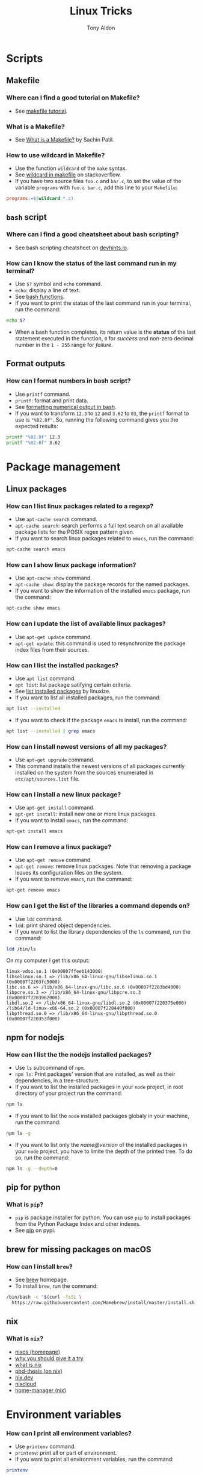 #+title: Linux Tricks
#+author: Tony Aldon


* Scripts
** Makefile
*** Where can I find a good tutorial on Makefile?
- See [[https://makefiletutorial.com/][makefile tutorial]].
*** What is a Makefile?
- See [[https://opensource.com/article/18/8/what-how-makefile][What is a Makefile?]] by Sachin Patil.
*** How to use wildcard in Makefile?
- Use the function ~wildcard~ of the ~make~ syntax.
- See [[https://stackoverflow.com/questions/11184389/what-does-wildcard-mean-in-makefile][wildcard in makefile]] on stackoverflow.
- If you have two source files ~foo.c~ and ~bar.c~, to set the value
  of the variable ~programs~ with ~foo.c bar.c~, add this line to your
  ~Makefile~:

#+BEGIN_SRC makefile
programs:=$(wildcard *.c)
#+END_SRC

** ~bash~ script
*** Where can I find a good cheatsheet about bash scripting?
- See bash scripting cheatsheet on [[https://devhints.io/bash][devhints.io]].
*** How can I know the status of the last command run in my terminal?
- Use ~$?~ symbol and ~echo~ command.
- ~echo~: display a line of text.
- See [[https://linuxize.com/post/bash-functions/][bash functions]].
- If you want to print the status of the last command run in your
  terminal, run the command:

#+BEGIN_SRC bash
echo $?
#+END_SRC

- When a bash function completes, its return value is the *status* of
  the last statement executed in the function, ~0~ for /success/ and
  non-zero decimal number in the ~1 - 255~ range for /failure/.
** Format outputs
*** How can I format numbers in bash script?
- Use ~printf~ command.
- ~printf~: format and print data.
- See [[https://unix.stackexchange.com/questions/404100/formatting-numerical-output-in-bash-to-have-exactly-4-decimal-places][formatting numerical output in bash]].
- If you want to transform ~12.3~ to ~12~ and ~3.62~ to ~03~, the
  ~printf~ format to use is ~"%02.0f"~. So, running the following
  command gives you the expected results:

#+BEGIN_SRC bash
printf "%02.0f" 12.3
printf "%02.0f" 3.62
#+END_SRC

* Package management
** Linux packages
*** How can I list linux packages related to a regexp?
- Use ~apt-cache search~ command.
- ~apt-cache search~: search performs a full text search on all
  available package lists for the POSIX regex pattern given.
- If you want to search linux packages related to ~emacs~, run the
  command:

#+BEGIN_SRC bash
apt-cache search emacs
#+END_SRC

*** How can I show linux package information?
- Use ~apt-cache show~ command.
- ~apt-cache show~: display the package records for the named
  packages.
- If you want to show the information of the installed ~emacs~
  package, run the command:

#+BEGIN_SRC bash
apt-cache show emacs
#+END_SRC

*** How can I update the list of available linux packages?
- Use ~apt-get update~ command.
- ~apt-get update~: this command is used to resynchronize the package
  index files from their sources.
*** How can I list the installed packages?
- Use ~apt list~ command.
- ~apt list~: list package satifying certain criteria.
- See [[https://linuxize.com/post/how-to-list-installed-packages-on-ubuntu/][list installed packages]] by linuxize.
- If you want to list all installed packages, run the command:

#+BEGIN_SRC bash
apt list --installed
#+END_SRC

- If you want to check if the package ~emacs~ is install, run the
  command:

#+BEGIN_SRC bash
apt list --installed | grep emacs
#+END_SRC

*** How can I install newest versions of all my packages?
- Use ~apt-get upgrade~ command.
- This command installs the newest versions of all packages currently
  installed on the system from the sources enumerated in
  ~etc/apt/sources.list~ file.
*** How can I install a new linux package?
- Use ~apt-get install~ command.
- ~apt-get install~: install new one or more linux packages.
- If you want to install ~emacs~, run the command:

#+BEGIN_SRC bash
apt-get install emacs
#+END_SRC

*** How can I remove a linux package?
- Use ~apt-get remove~ command.
- ~apt-get remove~: remove linux packages. Note that removing a package leaves its configuration files on the system.
- If you want to remove ~emacs~, run the command:

#+BEGIN_SRC bash
apt-get remove emacs
#+END_SRC

*** How can I get the list of the libraries a command depends on?
- Use ~ldd~ command.
- ~ldd~: print shared object dependencies.
- If you want to list the library dependencies of the ~ls~ command,
  run the command:

#+BEGIN_SRC bash
ldd /bin/ls
#+END_SRC

On my computer I get this output:

#+BEGIN_SRC text
linux-vdso.so.1 (0x00007ffeeb143000)
libselinux.so.1 => /lib/x86_64-linux-gnu/libselinux.so.1 (0x00007f2203fc5000)
libc.so.6 => /lib/x86_64-linux-gnu/libc.so.6 (0x00007f2203bd4000)
libpcre.so.3 => /lib/x86_64-linux-gnu/libpcre.so.3 (0x00007f2203962000)
libdl.so.2 => /lib/x86_64-linux-gnu/libdl.so.2 (0x00007f220375e000)
/lib64/ld-linux-x86-64.so.2 (0x00007f220440f000)
libpthread.so.0 => /lib/x86_64-linux-gnu/libpthread.so.0 (0x00007f220353f000)
#+END_SRC

** npm for nodejs
*** How can I list the the nodejs installed packages?
- Use ~ls~ subcommand of ~npm~.
- ~npm ls~: Print packages' version that are installed, as well as
  their dependencies, in a tree-structure.
- If you want to list the installed packages in your ~node~ project,
  in root directory of your project run the command:

#+BEGIN_SRC bash
npm ls
#+END_SRC

- If you want to list the ~node~ installed packages globaly in your
  machine, run the command:

#+BEGIN_SRC bash
npm ls -g
#+END_SRC

- If you want to list only the /name@version/ of the installed
  packages in your ~node~ project, you have to limite the depth of the
  printed tree. To do so, run the command:

#+BEGIN_SRC bash
npm ls -g --depth=0
#+END_SRC

** pip for python
*** What is ~pip~?
- ~pip~ is package installer for python. You can use ~pip~ to install
  packages from the Python Package Index and other indexes.
- See [[https://pypi.org/project/pip/][pip]] on pypi.
** brew for missing packages on macOS
*** How can I install ~brew~?
- See [[https://brew.sh/][brew]] homepage.
- To install ~brew~, run the command:

#+BEGIN_SRC bash
/bin/bash -c "$(curl -fsSL \
  https://raw.githubusercontent.com/Homebrew/install/master/install.sh)"
#+END_SRC

** nix
*** What is ~nix~?
- [[https://nixos.org/][nixos (homepage)]]
- [[https://nixos.org/nixos/nix-pills/why-you-should-give-it-a-try.html][why you should give it a try]]
- [[https://engineering.shopify.com/blogs/engineering/what-is-nix][what is nix]]
- [[https://edolstra.github.io/pubs/phd-thesis.pdf][phd-thesis (on nix)]]
- [[https://nix.dev/][nix.dev]]
- [[https://nixcloud.io/main/en/][nixcloud]]
- [[https://github.com/rycee/home-manager][home-manager (nix)]]
* Environment variables
*** How can I print all environment variables?
- Use ~printenv~ command.
- ~printenv~: print all or part of environment.
- If you want to print all environment variables, run the command:

#+BEGIN_SRC bash
printenv
#+END_SRC

*** How can I list colors used in my terminal?
- Use ~dircolors~ command.
- ~dircolors~: color setup for ~ls~.
- If you want to print the color used by ~ls~ command in your
  terminal, run the command:

#+BEGIN_SRC bash
dircolors --print-database
#+END_SRC

* Users and groups
** Sudo and Root
*** How can I switch to ~root~ User?
- Use ~su~ command.
- ~su~: change user ID or become superuser.
- See [[https://linuxize.com/post/su-command-in-linux/][su command]] by linuxize.
- If you want to run an interactive shell as root, when root's
  password is already defined, run the command:

#+BEGIN_SRC bash
su
#+END_SRC

- If you want to run an interactive shell as root, when root's
  password is not defined, run the command:

#+BEGIN_SRC bash
sudo su -
#+END_SRC

*** How can I add a user to the ~sudo~ group?
- Use ~usermod~ command.
- ~usermod~: modify a user account.
- If you want to add the user ~jim~ to the group ~sudo~, run the
  command:

#+BEGIN_SRC bash
sudo usermod -aG sudo jim
#+END_SRC

*** How can I remove a user from the ~sudo~ group?
- Use ~deluser~ command.
- ~deluser~: remove a user from the system.
- If you want to remove the user ~jim~ from the group ~sudo~, run the
  command:

#+BEGIN_SRC bash
sudo deluser jim sudo
#+END_SRC

*** How can I modify the sudo password timeout?
- Use ~visudo~ command.
- ~visudo~: edit the sudoers file in a safe fashion.
- See [[https://www.maketecheasier.com/change-the-sudo-password-timeout-in-ubuntu][sudo password timeout]] by maketecheasier.
- If you want to change the default (15mins) sudo password timeout to
  ~30mins~, change the line ~Defaults  env_reset~ to the line
  ~Defaults  env_reset, timestamp_timeout=30~ in the file
  ~/etc/sudoers~, not directly, but by running the command:

#+BEGIN_SRC bash
sudo visudo
#+END_SRC

- If you want to check the existing sudoers file for syntax, errors
  and mode, run the command:

#+BEGIN_SRC bash
sudo visudo -c
#+END_SRC

- If you want that the system prompt you for password everytime you
  use ~sudo~, set the sudo password timeout to ~0~, by changing the
  line ~Defaults  env_reset~ to the line ~Defaults  env_reset,
  timestamp_timeout=0~ in the file ~/etc/sudoers~, not directly, but
  by running the command:

#+BEGIN_SRC bash
sudo visudo
#+END_SRC

** Groups
*** How can I list all groups a user is a member of?
- Use ~groups~ command.
- ~groups~: print the groups a user is in.
- See [[https://linuxize.com/post/how-to-list-groups-in-linux/][how to list groups in linux]] by linuxize.
- If you want to list the groups the user ~jim~ is a member of, run
  the command:

#+BEGIN_SRC bash
groups jim
groups # if you're logged as jim
#+END_SRC

*** How can I list all groups present on the system?
- Use ~getent~ command.
- ~getent~: get entries from Name Service Switch libraries.
- See [[https://linuxize.com/post/how-to-list-groups-in-linux/][how to list groups in linux]] by linuxize.
- If you want to list all groups present on the system, run the command:

#+BEGIN_SRC bash
getent group
#+END_SRC

** Passwords
*** How can I enable root user account?
- Use ~passwd~ command.
- ~passwd~: change user password.
- See [[https://linuxize.com/post/how-to-enable-and-disable-root-user-account-in-ubuntu/][root user account]] by linuxize.
- If you want to enable the root user account and you have the sudo
  privileges, run the command:

#+BEGIN_SRC bash
sudo passwd root
#+END_SRC

- If you want to disable the root user account and you have the sudo
  privileges, run the command:

#+BEGIN_SRC bash
sudo passwd -l root
#+END_SRC

*** How can I encrypt a password that can be used in the ~/etc/shadow~ file?
- Use ~mkpasswd~ command.
- ~mkpasswd~: Encrypts the given password with the crypt(3) libc
  function using the given salt.
- See examples [[https://superuser.com/questions/371442/how-to-use-mkpasswd-to-generate-a-password-in-shadow-file-in-ubuntu-10-lucid][generate a password in shadow file]] on stackexchange.
- If you want to encrypt a password into ~SHA 512~ hash with the
  given /salt/ ~saltsalt~, run the command (and type your password):

#+BEGIN_SRC bash
mkpasswd -m sha-512 -S saltsalt
#+END_SRC

- If you want to encrypt a password into ~SHA 512~ hash without
  specifying the /salt/ (a random one will be provide), run the
  command (and type your password):

#+BEGIN_SRC bash
mkpasswd -m sha-512
#+END_SRC

- I you want to list all the encryption methods, run the command:

#+BEGIN_SRC bash
mkpasswd -m help
#+END_SRC

- I you want to install the ~mkpasswd~ command, you have to
  install the package ~whois~. To do so, run the command:

#+BEGIN_SRC bash
sudo apt install whois
#+END_SRC

** UID
*** How can I modify the UID of an user on linux?
- Use ~usermod~ command.
- ~usermod~: modify a user account.
- See [[https://www.tecmint.com/usermod-command-examples/][usermod command example]] by linuxize.
- If you want to modify the UID of the user ~tony~ to the number
  ~1050~ for instance, run the command:

#+BEGIN_SRC bash
usermod -u 1050 tony
#+END_SRC

- If you want to print the UID of the user ~tony~, run the command:

#+BEGIN_SRC bash
id tony
id   # if you're logged as tony
#+END_SRC

** Miscellaneous
*** What is ~adduser~?
- ~adduser~: add a user to the system.
*** What is ~addgroup~?
- ~addgroup~: add a group to the system.
*** What is ~delgroup~?
- ~delgroup~: remove a user from the system.
*** What is ~chown~?
- ~chown~: change file owner and group.
*** What is ~chgrp~?
- ~chgrp~: change group ownership.

* Process and system
** pm2
*** How can I install pm2?
- Use ~npm~ command.
- ~npm~: javascript package manager.
- If you want to install ~pm2~ globaly, run the command:

#+BEGIN_SRC bash
npm install pm2 -g
#+END_SRC

- If you want to start your ~app.js~ application, run the command:

#+BEGIN_SRC bash
pm2 start app.js
#+END_SRC

*** How can I start and daemonize applications with ~pm2~?
- Use ~pm2 start~ command.
- ~pm2 start~: start and daemonize an app.
- See [[https://pm2.keymetrics.io/docs/usage/quick-start/][quick start]] from the documentation.
- If you want to /start/ and /daemonize/ with ~pm2~ your application
  that normally start by running ~npm start~, run the command:

#+BEGIN_SRC bash
pm2 start npm -- start
#+END_SRC

- If you want to /start/ and /daemonize/ with ~pm2~ your application
  that normally start by running ~npm start -- --port=5000~, run
  the command:

#+BEGIN_SRC bash
pm2 start npm -- start --port=5000
#+END_SRC

- If you want to /start/ and /daemonize/ with ~pm2~ your application
  that normally start by running ~npm start~ and give it the
  /name/ ~my-app~ run the command:

#+BEGIN_SRC bash
pm2 start npm --name my-app -- start
#+END_SRC

*** How can I automatically restart application on boot/reboot?
- Use ~pm2 startup~ and ~pm2 save~ commands.
- ~pm2 startup~: enable the pm2 startup hook.
- ~pm2 save~: freeze a process list for automatic respawn.
- See examples [[https://pm2.keymetrics.io/docs/usage/quick-start/][quick start]] from the documentation.
- If you want that ~pm2~ automatically ~restart~ on boot/reboot
  and run the saved processes, you have to enable the ~pm2~
  /startup hook/ and /freeze/ a list of the current running
  processes. To do so, run the commands:

#+BEGIN_SRC bash
pm2 startup  #then copy/past and run the generated command
pm2 save
#+END_SRC

- If you want to revert the action ~pm2 startup~, run the command:

#+BEGIN_SRC bash
pm2 unstartup  #then copy/past and run the generated command
#+END_SRC

*** What are the common actions I want to do with ~pm2~?
- See [[https://pm2.keymetrics.io/docs/usage/pm2-doc-single-page/][documentation]] and ~pm2 --help~.
- List of commands, without description:

#+BEGIN_SRC bash
pm2 example
pm2 list
pm2 show <name|id>
pm2 stop <name|id>
pm2 delete <name|id>
pm2 restart <name|id>
pm2 status
pm2 start
pm2 logs
#+END_SRC

- List of options, without description: ~--watch~,
  ~--ignore-watch~, ~--watch-delay~.
** CPU
*** How can I know the caracteristics of my CPU?
- Use ~lscpu~ command.
- ~lscpu~: display information about the CPU architecture.
- See example [[https://unix.stackexchange.com/questions/218074/how-to-know-number-of-cores-of-a-system-in-linux][number of cores of as system]] on stackexchange.
- If you want to know how many /physical CPU/ do you have, run the
  command ~lscpu~ and see the line which starts with ~Socket(s):~.
- If you want to know how many /core per socket/ do you have, run the
  command ~lscpu~ and see the line which starts with ~CPU(s):~.
- After running the command ~lscpu~, I get this output:

#+BEGIN_SRC text
Architecture:        x86_64
CPU op-mode(s):      32-bit, 64-bit
Byte Order:          Little Endian
CPU(s):              4
On-line CPU(s) list: 0-3
Thread(s) per core:  2
Core(s) per socket:  2
Socket(s):           1
NUMA node(s):        1
Vendor ID:           GenuineIntel
CPU family:          6
Model:               69
Model name:          Intel(R) Core(TM) i5-4300U CPU @ 1.90GHz
Stepping:            1
CPU MHz:             1046.894
CPU max MHz:         2900.0000
CPU min MHz:         800.0000
BogoMIPS:            4988.47
Virtualization:      VT-x
L1d cache:           32K
L1i cache:           32K
L2 cache:            256K
L3 cache:            3072K
NUMA node0 CPU(s):   0-3
Flags:               fpu vme de pse tsc msr pae mce cx8 apic sep
mtrr pge mca cmov pat pse36 clflush dts acpi mmx fxsr sse sse2 ss
ht tm pbe syscall nx pdpe1gb rdtscp lm constant_tsc arch_perfmon
pebs bts rep_good nopl xtopology nonstop_tsc cpuid aperfmperf pni
pclmulqdq dtes64 monitor ds_cpl vmx smx est tm2 ssse3 sdbg fma cx16
xtpr pdcm pcid sse4_1 sse4_2 x2apic movbe popcnt tsc_deadline_timer
aes xsave avx f16c rdrand lahf_lm abm cpuid_fault epb invpcid_single
pti ssbd ibrs ibpb stibp tpr_shadow vnmi flexpriority ept vpid ept_ad
fsgsbase tsc_adjust bmi1 avx2 smep bmi2 erms invpcid xsaveopt dtherm
ida arat pln pts md_clear flush_l1d
#+END_SRC

** hardware
*** How can I get the characteristics of your RAM?
- Use ~lshw~ command.
- ~lshw~: extract detailed information on the hardware configuration
  of the machine.
- See [[https://askubuntu.com/questions/391173/how-to-find-the-frequency-and-type-of-my-current-ram][frequency and type of my current RAM]] on askubuntu.
- If you want to get characteristics of your RAM, run the command:

#+BEGIN_SRC bash
sudo lshw -C memory
#+END_SRC

On my computer, this gave me this output:

#+BEGIN_SRC bash
*-firmware
     description: BIOS
     vendor: Hewlett-Packard
     physical id: c
     version: L71 Ver. 01.07
     date: 02/09/2014
     size: 64KiB
     capacity: 8128KiB
     capabilities: pci pcmcia upgrade shadowing
     cdboot bootselect edd int5printscreen int9keyboard
     int14serial int17printer acpi usb smartbattery
     biosbootspecification netboot uefi
*-cache:0
     description: L1 cache
     physical id: 2
     slot: Unknown
     size: 32KiB
     capacity: 32KiB
     capabilities: asynchronous internal write-back instruction
     configuration: level=1
*-cache:1
     description: L2 cache
     physical id: 3
     slot: Unknown
     size: 256KiB
     capacity: 256KiB
     capabilities: asynchronous internal write-back unified
     configuration: level=2
*-cache:2
     description: L3 cache
     physical id: 4
     slot: Unknown
     size: 3MiB
     capacity: 3MiB
     capabilities: asynchronous internal write-back unified
     configuration: level=3
*-cache
     description: L1 cache
     physical id: 1
     slot: Unknown
     size: 32KiB
     capacity: 32KiB
     capabilities: asynchronous internal write-back data
     configuration: level=1
*-memory
     description: System Memory
     physical id: 7
     slot: System board or motherboard
     size: 4GiB
   *-bank:0
        description: SODIMM DDR3 Synchronous 1600 MHz (0.6 ns)
        product: HMT351S6EFR8A-PB
        vendor: Hynix/Hyundai
        physical id: 0
        serial: 00821224
        slot: Bottom-Slot 1(left)
        size: 4GiB
        width: 64 bits
        clock: 1600MHz (0.6ns)
   *-bank:1
        description: DIMM [empty]
        physical id: 1
        slot: Bottom-Slot 2(right)
#+END_SRC

*** How can I list the hardwares of my system?
- Use ~lshw~ command.
- ~lshw~: extract detailed information on the hardware configuration
  of the machine.
- I you want to list the hardwares of your system, run the command:

#+BEGIN_SRC bash
sudo lshw -short
#+END_SRC

On my computer, this gave me this output:

#+BEGIN_SRC bash
H/W path         Device     Class          Description
======================================================
                            system         HP EliteBook 840 G1 (F9X37UP#ABF)
/0                          bus            198F
/0/c                        memory         64KiB BIOS
/0/0                        processor      Intel(R) Core(TM) i5-4300U CPU @ 1.90GHz
/0/0/2                      memory         32KiB L1 cache
/0/0/3                      memory         256KiB L2 cache
/0/0/4                      memory         3MiB L3 cache
/0/1                        memory         32KiB L1 cache
/0/7                        memory         4GiB System Memory
/0/7/0                      memory         4GiB SODIMM DDR3 Synchronous 1600 MHz (0.6 ns)
/0/7/1                      memory         DIMM [empty]
/0/100                      bridge         Haswell-ULT DRAM Controller
/0/100/2                    display        Haswell-ULT Integrated Graphics Controller
/0/100/3                    multimedia     Haswell-ULT HD Audio Controller
/0/100/14                   bus            8 Series USB xHCI HC
/0/100/14/0      usb2       bus            xHCI Host Controller
/0/100/14/0/3               bus            USB2134B
/0/100/14/0/3/3             input          USB OPTICAL MOUSE
/0/100/14/0/3/4             input          USB Keyboard
/0/100/14/0/5               generic        VFS495 Fingerprint Reader
/0/100/14/0/7               multimedia     HP HD Webcam
/0/100/14/1      usb3       bus            xHCI Host Controller
/0/100/14/1/3               bus            USB5534B
/0/100/16                   communication  8 Series HECI #0
/0/100/16.3                 communication  8 Series HECI KT
/0/100/19        enp0s25    network        Ethernet Connection I218-LM
/0/100/1b                   multimedia     8 Series HD Audio Controller
/0/100/1c                   bridge         8 Series PCI Express Root Port 1
/0/100/1c.3                 bridge         8 Series PCI Express Root Port 4
/0/100/1c.3/0    wlo1       network        Wireless 7260
/0/100/1c.5                 bridge         8 Series PCI Express Root Port 6
/0/100/1c.5/0               generic        RTS5227 PCI Express Card Reader
/0/100/1d                   bus            8 Series USB EHCI #1
/0/100/1d/1      usb1       bus            EHCI Host Controller
/0/100/1d/1/1               bus            USB hub
/0/100/1f                   bridge         8 Series LPC Controller
/0/100/1f.2                 storage        8 Series SATA Controller 1 [AHCI mode]
/0/100/1f.3                 bus            8 Series SMBus Controller
/0/2             scsi0      storage
/0/2/0.0.0       /dev/sda   disk           180GB INTEL SSDSC2BF18
/0/2/0.0.0/1     /dev/sda1  volume         167GiB EXT4 volume
/1                          power          CM03050XL
#+END_SRC

*** What is dual channel memory?
- See [[http://www.laptopmemoryupgrades.co.uk/laptop-memory-faqs/just-what-exactly-is-dual-channel-memory][What is dual channel memory]] from Laptop Memory Upgrade.
*** How to upgrade my pc RAM?
- See [[https://www.howtogeek.com/346541/how-to-upgrade-or-replace-your-pcs-ram/][how to upgrade or replace pc RAM]] from How-To Geek.
** systemd
*** How do I reload the configuration file of a ~systemd~ unit?
- Use ~daemon-reload~ subcommand of ~systemctl~.
- ~systemctl daemon-reload~: reload the systemd manager
  configuration.
- If you want your changes in ~myservice.service~ systemd unit file
  to be reload, run the command:

#+BEGIN_SRC bash
systemctl daemon-reload
#+END_SRC

*** What is ~systemd~?
- ~systemd~: a system and service manager for Linux operating
  systems.
*** What is ~systemctl~?
- ~systemctl~: control the systemd system and service manager.
- See [[https://wiki.archlinux.org/index.php/systemd][systemd]] from Archlinux wiki.
- Common command lines using ~systemctl~:

#+BEGIN_SRC bash
systemctl list-unit-files --user
systemctl show --property MainPID --value emacs --user
systemctl status emacs --user
#+END_SRC

*** What is ~journalctl~?
- ~journalctl~: Query the systemd journal.
** miscellaneous
*** What is ~hostnamectl~?
-~hostnamectl~: control the system hostname.
*** What is ~top~?
-~top~: display Linux processes.
*** What is ~ps~?
-~ps~: report a snapshot of the current processes.
* Files
** Get info
*** How can I recursively list a directory in a tree-like format?
- Use ~tree~ command.
- ~tree~: list contents of directories in a tree-like format.
- In the root directory of an ~React~ app, limiting the max display
  depth of the directory tree to one by running the command
  ~tree -L 1 .~, I get this output:

#+BEGIN_SRC text
.
├── jsconfig.json
├── node_modules
├── package.json
├── package-lock.json
├── public
├── README.md
└── src

3 directories, 4 files
#+END_SRC

- In the root directory of an ~React~ app, limiting the max display
  depth of the directory tree to one and ignoring file in the
  ~node_modules~ directory, by running the command
  ~tree -I node_modules -L 2 .~, I get this output:

#+BEGIN_SRC text
.
├── jsconfig.json
├── package.json
├── package-lock.json
├── public
│   ├── discreet-theme.css
│   ├── icon-tricks192.png
│   ├── icon-tricks512.png
│   ├── index.html
│   ├── manifest.json
│   └── robots.txt
├── README.md
└── src
    ├── App.js
    ├── App.scss
    ├── App.test.js
    ├── astUtils.js
    ├── astUtils.test.js
    ├── index.js
    ├── _myBulma.scss
    ├── orgContent.js
    ├── serviceWorker.js
    └── setupTests.js

2 directories, 20 files
#+END_SRC

*** How can I check the space usage of a directory?
- Use ~du~ command.
- ~du~: estimate file space usage.
- If you want to check the space usage of your ~$HOME~ directory in
  a human readable way, run the command:

#+BEGIN_SRC bash
du -sh $HOME
#+END_SRC

*** How can I check the file type of a file?
- Use ~file~ command.
- ~file~: determine file type.
- If you want to check the file type of the files ~elisp.el~ and
  ~video.mp4~, that respectively contain ~emacs-lisp~ code and ~mp4~
  video, run the command:

#+BEGIN_SRC bash
file elisp.el video.mp4
#+END_SRC

This gave me this output:

#+BEGIN_SRC text
elisp.el:  Lisp/Scheme program, ASCII text
video.mp4: ISO Media, MP4 Base Media v1 [IS0 14496-12:2003]
#+END_SRC

*** How can I get a detailed information about audio/video files?
- Use ~mediainfo~ command.
- ~mediainfo~: command line utility to display information about
  audio/video files.
- After running the command ~mediainfo video.mp4~, I got the output:

#+BEGIN_SRC text
General
Complete name                 : video.mp4
Format                        : MPEG-4
Format profile                : Base Media
Codec ID                      : isom (isom/iso2/mp41)
File size                     : 186 KiB
Duration                      : 11 s 603 ms
Overall bit rate mode         : Constant
Overall bit rate              : 131 kb/s
Writing application           : Lavf57.83.100

Audio
ID                            : 1
Format                        : AAC
Format/Info                   : Advanced Audio Codec
Format profile                : LC
Codec ID                      : mp4a-40-2
Duration                      : 11 s 603 ms
Duration_LastFrame            : -3 ms
Bit rate mode                 : Constant
Bit rate                      : 129 kb/s
Channel(s)                    : 2 channels
Channel positions             : Front: L R
Sampling rate                 : 48.0 kHz
Frame rate                    : 46.875 FPS (1024 SPF)
Compression mode              : Lossy
Stream size                   : 183 KiB (98%)
Default                       : Yes
Alternate group               : 1
#+END_SRC

- After running the command ~mediainfo audio.mp3~, I got the output:

#+BEGIN_SRC text
General
Complete name                 : audio.mp3
Format                        : MPEG Audio
File size                     : 2.31 MiB
Duration                      : 2 min 45 s
Overall bit rate mode         : Variable
Overall bit rate              : 117 kb/s
Writing library               : Lavf57.83.100

Audio
Format                        : MPEG Audio
Format version                : Version 1
Format profile                : Layer 3
Format settings               : Joint stereo
Duration                      : 2 min 45 s
Bit rate mode                 : Variable
Bit rate                      : 117 kb/s
Channel(s)                    : 2 channels
Sampling rate                 : 48.0 kHz
Frame rate                    : 41.667 FPS (1152 SPF)
Compression mode              : Lossy
Stream size                   : 2.31 MiB (100%)
#+END_SRC

** View files
*** What is ~cat~, ~head~ and ~tail~?
- ~cat~: concatenate files and print on the standard output.
- ~head~: output the first part of files.
- ~tail~: output the last part of files.
*** What is ~less~?
- ~less~: a filter for paging through text one screenful at a time.
** Links
*** How can make a symbolic link?
- Use ~ln~ command.
- ~ln~: make links between files.
- If you want to make a link to the file ~/home/tony/videos/video.mp4~
  (/TARGET/) with the name ~video.mp4~ (/LINK_NAME/) living in the
  directory ~linked-video~, run the commands:

#+BEGIN_SRC bash
cd linked-video
ln -s /absolute-path-to/video.mp4 video.mp4
#+END_SRC

- If the ~linked-video~ was empty before making the link above and if
  you run the command ~ls -l~ in the directory ~linked-video~ you
  obtain something like this:

#+BEGIN_SRC text
lrwxrwxrwx  1 tony tony 37 Jul 24 08:24 video.mp4 -> /home/tony/videos/video.mp4
#+END_SRC

*** How can I get the path (target) of a symbolic link?
- Use ~readlink~ command.
- ~readlink~: print resolved symbolic links or canonical file names.
- If you want to get the path (target) of the current ~python~,
  run the command:

  #+BEGIN_SRC bash
  readlink $(which python)
  #+END_SRC

*** How can I manage symbolic links of whole directory tree?
- Use ~stow~ command.
- ~stow~: software package installation manager.
- If you want to link all your /dotfiles/ files in your ~$HOME~
  directory to a versioned directory ~dotfiles~, assuming
  ~dotfiles~ directory is a subdirectory of ~~/some-directory~, run
  the commands:

  #+BEGIN_SRC bash
  cd ~/some-directory
  stow -t $HOME dotfiles
  #+END_SRC

- If you want to unlink the ~stow~ links made in the previous
  section, run the commands:

  #+BEGIN_SRC bash
  cd ~/some-directory
  stow -D -t $HOME dotfiles
  #+END_SRC

** Compression
*** How can I (archive) store multiple files in a single file?
- Use ~tar~ command.
- ~tar~: an archive utility.
- If you want to store all files frome the directory ~/etc~ into the
  archive file ~etc.tar~ verbosely listing the files being archived,
  run the command:

#+BEGIN_SRC bash
tar -cfv etc.tar /etc
#+END_SRC
*** How can I extract all files from a ~tar~ archive?
- Use ~tar~ command.
- ~tar~: an archive utility.
- If you want extract all files from the archive ~archive.tar~, run
  the command:

#+BEGIN_SRC bash
tar -xf archive.tar
#+END_SRC
*** What is the difference between ~zip~ and ~gzip~?
- See [[http://www.differencebetween.net/technology/difference-between-zip-and-gzip/][difference between zip and gzip]] from differencebetween.net.
- ~gzip~ can achieve better compression compared to ~zip~.
- ~zip~ is capable of /archiving/ and /compressing/ multiple files, while
  ~gzip~ is only capable of compression.
- You can easily /extract/ individual files from a large ~zip~ file,
  but not from a ~gzip~ tarball.
** Search
*** What is ~locate~?
- ~locate~: find files by name.
*** What is ~grep~?
- ~grep~: Search for pattern in files.
- If you want to search the sequence ~hello world~ in the files
  ~menu.h~ and ~main.c~ ignoring the case, run the command:

#+BEGIN_SRC bash
grep -i 'hello world' menu.h main.c
#+END_SRC
*** How to find files that match string or regexp?
- Use ~find~ command.
- ~find~: search for files in a directory hierarchy.
- See [[https://alvinalexander.com/unix/edu/examples/find.shtml][example of command find]] by Alvin Alexander.
- If you want to find files recursively from your ~$HOME~
  directory where the ~name~ match the global patern ~virtualenv*~,
  run the command:

  #+BEGIN_SRC bash
  find ~/ -name "virtualenv*"
  #+END_SRC

*** What is ~recoll~?
- ~recoll~ is a desktop full-text search tool.
- See [[https://www.lesbonscomptes.com/recoll/][recoll]] homepage, [[https://www.lesbonscomptes.com/recoll/usermanual/usermanual.html][recoll]] usermanual and [[https://oremacs.com/2015/07/27/counsel-recoll/][counsel-recoll]] if you
  want use it with emacs.
- To install ~recoll~, run the command:

#+BEGIN_SRC bash
sudo apt install recoll
#+END_SRC

- ~~/.recoll/~ is the default config directory.
- ~~/.recoll/recoll.conf~ is the ~recoll~ main configuration file.
- ~~/.recoll/xapiandb/~ is the default directory for the index data.
- To use it, you first have to index the ~xiapan~ database with ~recollindex~.
- To index the ~xiapan~ database of ~recoll~ according to the
  the config file ~~/.recoll/recoll.conf~, run the command:

#+BEGIN_SRC bash
recollindex
#+END_SRC

** Replace string
*** How to replace string in multiple files?
- Use commands ~sed~, ~perl~ and ~find~.
- ~sed~: stream editor for filtering and transforming text.
- ~perl~: the Perl 5 language interpreter.
- ~find~: search for files in a directory hierarchy.
- See [[https://unix.stackexchange.com/questions/112023/how-can-i-replace-a-string-in-a-files][replace string]] on stackoverflow.
- If you want to replace all occurrences of one string with another
  in all files in the current directory (Non recursive, files in
  this directory only.), run the command:

#+BEGIN_SRC bash
sed -i -- 's/foo/bar/g' *
#+END_SRC

- If you want to replace all occurrences of one string with another
  in all files in the current directory (Recursive, regular files
  (including hidden ones) in this and all subdirectories), run the
  command:

#+BEGIN_SRC bash
find . -type f -exec sed -i 's/foo/bar/g' {} +
#+END_SRC

- If you want to replace only if the file name matches another
  string / has a specific extension / is of a certain type etc
  (Non-recursive, files in this directory only), run the command:

#+BEGIN_SRC bash
sed -i -- 's/foo/bar/g' *baz*    # all files whose name contains baz
#+END_SRC

- If you want to replace only if the file name matches another string
  / has a specific extension / is of a certain type etc
  (Non-recursive, files in this directory only), run the command:

#+BEGIN_SRC bash
find . -type f -name "*baz*" -exec sed -i 's/foo/bar/g' {} +
# all files whose name contains baz
#+END_SRC

** Directories
*** How can I list the directories first when using ~ls~?
- Use ~--group-directories-first~ flag of ~ls~ command.
- ~ls~: list directory contents.
- If you want to list the directories first when using ~ls~, run the
  command:

#+BEGIN_SRC bash
ls --group-directories-first
#+END_SRC

*** How can I create a directory with its parents?
- Use ~mkdir~ command.
- ~mkdir~: make directories.
- If you want to create this nested directories ~dir-1/dir-2/dir-3~ from
  the directory you are in, run the command:

#+BEGIN_SRC bash
mkdir -p dir-1/dir-2/dir-3
#+END_SRC

*** How can I go back to the last directory I was in?
- Use ~cd~ command.
- ~cd~: change the shell working directory.
- I you want to go back to the last directory you were in, run the
  command:

#+BEGIN_SRC bash
cd -
#+END_SRC

** Watch files
*** How can I automatically run test when some files change on disk?
- Use ~watchman-make~ command that come with ~watchman~.
- ~watchman-make~ : waits for changes to files and then invokes a
  build tool (by default, ~make~) or provided script to process those
  changes.
- See [[https://facebook.github.io/watchman/][watchman]] documentation and  [[https://facebook.github.io/watchman/docs/install][watchman]] install documentation.
- If you want to run ~pytest~ on a python project each time the
  subdirectories ~./src~ and ~./tests/~ change on your disk, in
  the root of your project, run the command:

#+BEGIN_SRC bash
watchman-make -p 'src/**' 'tests/**' -r 'pytest'
#+END_SRC

- To install ~watchman-make~ which is part of the package ~watchman~,
  use the package manager ~homebrew~ and run the command:

#+BEGIN_SRC bash
brew install watchman
#+END_SRC

*** How can I whatch a file and trigger a command when it was opened?
- Use ~inotifywait~ command.
- ~inotifywait~: wait for changes to files using inotify.
- If you want to print ~hey~ in the ~stdout~ after the file
  ~path/to/watched-file~ was opened, run the command:

#+BEGIN_SRC bash
inotifywait -qq -e open path/to/watched-file && echo "hey"
#+END_SRC

* Network
** DNS
*** How to get information of an ~url~ ?
- Use the command ~dig~.
- ~dig~: a DNS lookup utility.
- See [[https://support.dnsimple.com/articles/a-record/][A record]] from dnsimple.com.
- If you want to get the *A record* of ~youtube.com~, run the command:

#+BEGIN_SRC bash
dig A youtube.com
#+END_SRC

** Host
*** How can I know my IP address?
- Use ~ifconfig~ command.
- ~ifconfig~: configure a network interface.
- If you want to know your (local) IP address (use over the LAN), run
  the command:

#+BEGIN_SRC bash
ifconfig -a | grep -E 'inet '  # this is the local IP address
#+END_SRC

- If you want to know your (public) IP address (use over internet),
  follow the link  [[https://ifconfig.co/ip][ifconfig.co]] or run the command:

#+BEGIN_SRC bash
curl ifconfig.co/ip
#+END_SRC

** SSH
*** How can I to enable SSH server on ubuntu?
- Use ~openssh-server~ package.
- ~openssh-server~: Secure shell (SSH) server, for secure access from
  remote machines.
- See [[https://linuxize.com/post/how-to-enable-ssh-on-ubuntu-18-04/][enable ssh on ubuntu]] by linuxize.
- If you want to enable SSH server on the standard port 22, you
  have to /start/ ~ssh~ service with ~systemctl~ command and
  /allow/ incomming SSH connection by /opening/ (allowing) the
  port 22 with the command ~ufw~ and /enabling/ the connection
  with the command ~ufw~. To do so, run the commands:

#+BEGIN_SRC bash
sudo systemctl start ssh
sudo ufw allow ssh  # or sudo ufw allow 22/tcp
sudo ufw enable
#+END_SRC

- If you want to install ~openssh-server~ and /start/ the service
  ~ssh~, run the command:

#+BEGIN_SRC bash
sudo apt install openssh-server
#+END_SRC

*** How can I connect to my server via SSH?
- Use ~ssh~ command.
- ~ssh~: OpenSSH SSH client (remote login program).
- See [[https://linuxize.com/post/how-to-enable-ssh-on-ubuntu-18-04/][enable ssh on ubuntu]] by linuxize.
- If you want to connect to your Ubuntu machine over LAN with
  ~bob~ as username and ~192.168.1.100~ IP, run the command:

#+BEGIN_SRC bash
ssh bob@192.168.1.100
#+END_SRC

- If you want to connect to your Ubuntu machine over Internet with
  ~bob~ as username and ~2a01:c50e:e911:9600:fc4d:b07d:d36f:6358~ IP,
  run the command:

#+BEGIN_SRC bash
ssh bob@2a01:c50e:e911:9600:fc4d:b07d:d36f:6358
#+END_SRC

*** How can I know that my shell is connected via a SSH connection?
- Use ~printenv~ command.
- ~printenv~: print all or part of environment.
- If you want to know if you're connected via SSH, check if the
  environment variables ~SSH_CONNECTION~, ~SSH_CLIENT~ and
  ~SSH_TTY~ are defined. To do so, run the command:

#+BEGIN_SRC bash
printenv | grep SSH
#+END_SRC

*** How can I exit a SSH connection?
- Use ~exit~ command.
- ~exit~: cause normal process termination.
- If you want to exit a SSH connection, you can either type ~C-d~
  or run the command:

#+BEGIN_SRC bash
exit
#+END_SRC

*** How can I mount remote directories over ssh?
- Use ~sshfs~ command.
- ~sshfs~: filesystem client based on ssh.
- See [[https://linuxize.com/post/how-to-use-sshfs-to-mount-remote-directories-over-ssh/][sshfs]] by linuxize.
- If you want to mount the home directory of a user named ~tony~
  on a remote host with IP address of ~192.168.1.100~, create a
  directory ~~/remote-tony~ that will serve as a mount point and
  use ~sshfs~ command. To do so, run the commands:

#+BEGIN_SRC bash
mkdir ~/remote-tony
sshfs tony@192.168.1.100:/home/tony ~/remote-tony
#+END_SRC

- If you want to detach the mounted file system ~~/remote-tony~,
  run the command:

#+BEGIN_SRC bash
sudo umount ~/remote-tony
#+END_SRC

*** How can I setup a passwordless SSH login?
- Use ~ssh-keygen~, ~ssh-add~ and ~ssh-copy-id~ command.
- ~ssh-keygen~: Authentication key generation, management and
  conversion.
- ~ssh-add~: Adds private key identities to the authentication agent.
- ~ssh-copy-id~: Use locally available keys to authorise logins on a
  remote machine.
- See examples [[https://linuxize.com/post/how-to-setup-passwordless-ssh-login/][setup passwordless ssh login]] and [[https://gist.github.com/jexchan/2351996][create different public key]].
- If you want to connect to the user ~jim~ on the server
  ~192.168.1.100~ without prompting a password, you have to
  generate a /ssh key/, send the public part to
  ~jim@192.168.1.100~ server, append the public key on the remote
  file ~~/.ssh/authorized_keys~ and add the private key to the
  authentication agent. After that, you can directly connect to
  the server. To do so, run the command:

#+BEGIN_SRC bash
ssh-keygen -t rsa -f ~/.ssh/id_rsa_jim
ssh-copy-id -i ~/.ssh/id_rsa_jim.pub jim@192.168.1.100
ssh-add ~/.ssh/id_rsa_jim
#+END_SRC

- If you want to list all identities currently represented by the
  agent, run the command:

#+BEGIN_SRC bash
ssh-add -l
#+END_SRC

- If you want to delete the identity ~~/.ssh/id_rsa_jim~ from the
  agent, run the command:

#+BEGIN_SRC bash
ssh-add -d ~/.ssh/id_rsa_jim
#+END_SRC

*** How can I solve the problem that give the error: "Error connecting to agent: No such file or directory"?
- Use ~eval~ command.
- ~eval~: execute arguments as a shell command.
- See [[https://unix.stackexchange.com/questions/48863/ssh-add-complains-could-not-open-a-connection-to-your-authentication-agent/48868][open a connection to your authentication agent]] on stackexchange.
- If you want to open a connection to your authentication agent
  that is already running, run the command:

#+BEGIN_SRC bash
eval "$(ssh-agent)"
#+END_SRC

*** How can I start my authentication agent ~ssh-agent~?
- Use ~ssh-agent~, ~eval~ and ~ssh-add~ commands.
- ~ssh-agent~: Hold private keys used for public key authentication.
- ~eval~: Execute arguments as a shell command.
- ~ssh-add~: Adds private key identities to the authentication agent.
- If you want to start your authentication agent, open a
  connection to the agent and add the key ~id_rsa_some_key~ to
  the agent. To do so, run the commands:

#+BEGIN_SRC bash
ssh-agent
eval "$(ssh-agent)"
ssh-add ~/.ssh/id_rsa_some_key
#+END_SRC

- If you want to list the identities represented by the
  authentication agent, run the command:

#+BEGIN_SRC bash
ssh-add -l
#+END_SRC

- If you want to Kill the current agent (given by the
  ~SSH_AGENT_PID~ environment variable), run the command:

#+BEGIN_SRC bash
ssh-agent -k
#+END_SRC

*** How to get ssh private key automatically added to the authentication agent?
- Use the keywords ~AddKeysToAgent~ and ~IdentityFile~ in the
  ~~/.ssh/config~ user's configuration file.
- ~AddKeysToAgent~: Specifies whether keys should be automatically
  added to a running ssh-agent(1).
- ~IdentityFile~: Specifies a file from which the user's RSA
  authentication identity is read.
- See ~man~ documentation ~ssh_config~.
- If you want to get ssh private keys ~~/.ssh/id_rsa_key_1~ and
  ~~/.ssh/id_rsa_key_2~ automatically added to the authentication
  agent, you have to add these following lines to the file
  ~~/.ssh/config~:

#+BEGIN_SRC bash
Host *
    AddKeysToAgent yes
    IdentityFile ~/.ssh/id_rsa_key_1
    IdentityFile ~/.ssh/id_rsa_key_2
#+END_SRC

*** How can I start ~ssh-agent~ on login?
- Use ~systemd~ by adding a user sytemd unit for ~ssh-agent~.
- See [[https://stackoverflow.com/questions/18880024/start-ssh-agent-on-login][start-ssh-agent-on-login]] on stackoverflow.
- If you want to start ~ssh-agent~ on login, you have to add a
  ~ssh-agent.service~ user systemd unit, export ~SSH_AUTH_SOCK~
  environment in the ~.bashrc~ file, ~enable~ and ~start~ the
  ~ssh-agent~ unit, and specify (in the file ~~/.ssh/config~) that
  keys should be automatically added to a running ~ssh-agent~.

1) file ~~/.config/systemd/user/ssh-agent.service~:

#+BEGIN_SRC bash
[Unit]
Description=SSH key agent

[Service]
Type=forking
Environment=SSH_AUTH_SOCK=%t/ssh-agent.socket
ExecStart=/usr/bin/ssh-agent -a $SSH_AUTH_SOCK

[Install]
WantedBy=default.target
#+END_SRC

2) file ~.bashrc~:

#+BEGIN_SRC bash
export SSH_AUTH_SOCK="$XDG_RUNTIME_DIR/ssh-agent.socket"
#+END_SRC

3) in a terminal, run the commands:

#+BEGIN_SRC bash
systemctl --user enable ssh-agent
systemctl --user start ssh-agent
#+END_SRC

4) file ~~./ssh/config~, if you have two private keys:

#+BEGIN_SRC bash
Host *
     AddKeysToAgent yes
     IdentityFile ~/.ssh/id_rsa_key_1
     IdentityFile ~/.ssh/id_rsa_key_2
#+END_SRC

- Note that after login, before the first use of ~ssh~ (via
  ~ssh~, ~git~, ...), your ~ssh-agent~ doesn't know about your keys,
  so ~ssh-add -l~ lists anything.
** Servers
*** How to run a php server?
- Use the command ~php~.
- If the directory contains a ~index.php~ file, to have the server
  running on ~localhost~ on port ~8080~, run the command:

#+BEGIN_SRC bash
  php -S localhost:8080
#+END_SRC

*** How to run a server that automatically reload when files change on the system?
- Use the command ~browser-sync~.
- See [[https://www.browsersync.io/][browsersync]] homepage.
- If the directory contains an ~index.html~ file, to have the server
  reload each second, run the command:

#+BEGIN_SRC bash
browser-sync start --reload-delay=1000 -w --server
#+END_SRC

- If you want to install ~browser-sync~, run the command:

#+BEGIN_SRC bash
npm install -g browser-sync
#+END_SRC

*** How can I rewrite apache rules?
- Use ~RewriteCond~ and ~RewriteRule~ directives.
- See module [[https://httpd.apache.org/docs/trunk/fr/rewrite/intro.html][mod_rewrite]] from Apache documentation.
*** How can I configure OVH config file on server?
- Modify the ~.ovhconfig~ file.
- See [[https://docs.ovh.com/fr/hosting/configurer-fichier-ovhconfig/][.ovhconfig file]] from OVH documentation.
*** Where can I find good ~nginx~ resources?
- [[https://linuxize.com/post/how-to-install-nginx-on-ubuntu-18-04/][install nginx]], [[https://linuxize.com/post/nginx-reverse-proxy/][nginx reverse proxy]], [[https://linuxize.com/post/how-to-set-up-nginx-server-blocks-on-ubuntu-18-04/][nginx server block]], [[https://linuxize.com/post/secure-nginx-with-let-s-encrypt-on-ubuntu-18-04/][nginx ssl]] by
  linuxize.
- [[https://docs.nginx.com/nginx/admin-guide/web-server/reverse-proxy/][reverse proxy]], [[https://www.nginx.com/resources/wiki/start/topics/tutorials/config_pitfalls/][nginx config pitfalls]], [[https://docs.nginx.com/nginx/admin-guide/web-server/serving-static-content/][nginx serving statict content]],
  [[https://docs.nginx.com/nginx/admin-guide/security-controls/securing-http-traffic-upstream/][ssl nginx / upstream server]] from nginx.com.
- [[https://www.nginx.com/blog/creating-nginx-rewrite-rules/][nginx rewrite rules]] from nginx.com that shows really good examples
  to understand what are ~$uri~, ~$request_uri~, ~try_files~,
  ~return~, ~rewrite~.
- [[https://scaron.info/blog/improve-your-nginx-ssl-configuration.html][improve your nginx ssl]] from scaron.info.
*** What does ~request URI~ refer to in ~nginx~ vocabulary?
- The *request URI* is the part of the request that comes after the domain name or IP address/port.
*** How can I install nginx on ubuntu?
- Use ~apt~ and ~ufw~ command.
- ~apt~: high-level commandline interface for the package management
  system.
- ~ufw~: program for managing a netfilter firewall.
- See [[https://linuxize.com/post/how-to-install-nginx-on-ubuntu-18-04/][install nginx]] by linuxize.
- If you want to install nginx on ubuntu and get ready to use,
  update your packages with ~apt update~, install it with ~apt
  install~ and open the ~ports~ used by nginx:

#+BEGIN_SRC bash
sudo apt update
sudo apt install nginx
sudo ufw allow 'Nginx Full'
sudo ufw enable
#+END_SRC

- If you want to check if ~nginx~ is running, run the command:

#+BEGIN_SRC bash
sudo systemctl status nginx
#+END_SRC

- Each time you modify your ~nginx~ configuration, you have to
  ~reload~ ~nginx~. To do so, run the command:

#+BEGIN_SRC bash
sudo systemctl reload nginx
#+END_SRC

*** What is the default configuration of ~nginx~ after installing it?
- See [[https://linuxize.com/post/how-to-install-nginx-on-ubuntu-18-04/][install nginx]] by linuxize.
- By default, ~nginx~ serves the file ~index.nginx-debian.html~ on
  ~localhost~ (~127.0.0.1~) on ~port 80~. Just after intalling
  ~nginx~, before any modification, you can visit the address
  ~http://127.0.0.1~ on your browser.
- This happens because ~nginx~ looks at config files on the directory
  ~/etc/nginx/sites-enabled~. It sees the file
  ~/etc/nginx/sites-enabled/default~ that is a symlink of the file
  ~/etc/nginx/sites-available/default~. This default file tells
  ~nginx~ to serve the file ~index.nginx-debian.html~ that is in
  the directory ~/var/www/html~. And the config file [[../linux/etc--nginx--sites-available--default.txt][default]],
  after flushing the commented lines, is as follow:

#+BEGIN_SRC bash
server {
  listen 80 default_server;
  listen [::]:80 default_server;

  root /var/www/html;
  index index.html index.htm index.nginx-debian.html;
  server_name _;

  location / {
          # First attempt to serve request as file, then
          # as directory, then fall back to displaying a 404.
          try_files $uri $uri/ =404;
  }
}
#+END_SRC

*** How can I set nginx to be a reverse proxy?
- Use ~proxy_pass~ directive in your ~nginx block~ configuration.
- To pass a request to an HTTP proxied server, the ~proxy_pass~
  directive is specified inside a ~location~.
- See [[https://linuxize.com/post/nginx-reverse-proxy/][nginx reverse proxy]] by linuxize, [[https://docs.nginx.com/nginx/admin-guide/web-server/reverse-proxy/][reverse proxy]] from nginx.com
  and [[http://nginx.org/en/docs/http/ngx_http_proxy_module.html#proxy_pass][proxy_pass]] from nginx.org documentation.
- If you want to serve at ~mydomain.com~ an application that is running as a http
  server (node app, flask app,...) on ~http://127.0.0.1:5000~,
  your ~nginx block~ for ~mydomain.com~ defined in the file
  ~/etc/nginx/sites-available/mydomain.conf~ must contain the
  following lines:

#+BEGIN_SRC bash
server {
  listen 80;
  server_name www.mydomain.com mydomain.com;

  location / {
  proxy_pass http://127.0.0.1:5000;
  }
}
#+END_SRC

*** How can I fix the nginx error ~error (nginx): cannot get /app~ related to proxy servers?
- See ~proxy_pass~ directive in your ~block~ configuration.
- The error was that I was trying to pass ~location~ ~/app~ to
  the address ~http://127.0.0.1:5000~ without putting a ~/~ a the
  end of the address. 
-To solve the problem, I add a ~/~ to the ~proxy_pass~ address. My
~block~ configuration ~/etc/nginx/sites-available/mydomain.conf~
contains know the following lines:

#+BEGIN_SRC bash
location /app {
  proxy_pass http://127.0.0.1:5000/;
}
#+END_SRC

** Connection
*** How can I restart my wifi connection?
- Use ~service~ command.
- ~service~: run a System V init script.
- See [[https://askubuntu.com/questions/271387/how-to-restart-wifi-connection][restart wifi connection]] on askubuntu.
- If you want to restart your wifi connection, run the command:

#+BEGIN_SRC bash
sudo service network-manager restart
#+END_SRC

*** How can I check if I'm connected to a wireless network?
- Use ~iwgetid~ command.
- ~iwgetid~: report ESSID, NWID or AP/Cell Address of wireless network.
- If you want to check if you are connected to a wireless
  newtork, run the following command and if you get nothing, you are
  not connected:

#+BEGIN_SRC bash
iwgetid
#+END_SRC

** ftp
*** Why do I get kicked out of a FTP session once I run a command?
- Use ~ufw~ command.
- ~ufw~: program for managing a netfilter firewall.
- See [[https://unix.stackexchange.com/questions/90487/why-do-i-get-kicked-out-of-a-ftp-session-once-i-run-a-command/90501][ftp error due to firewall]] on stackexchange.
- If you want to open all the port to not have problem of
  firewall with ~ftp~, run the command:

#+BEGIN_SRC bash
sudo ufw disable
#+END_SRC

*** What is ~ftp~?
- ~ftp~ is an internet file transfer program.
** Miscellaneous
*** What is ~curl~?
- ~curl~: transfer a URL.
*** What is ~wget~?
- ~wget~: the non-interactive network downloader.
*** What is ~ping~?
- ~ping~: send ICMP ECHO_REQUEST to network hosts.
* Devices
** USB drive
*** How can I securely clear (wipe out) all the data on my USB drive?
- Use ~dd~ command.
- ~dd~: convert and copy a file.
- See [[https://linuxize.com/post/how-to-format-usb-sd-card-linux/][format usb drives]] by linuxize.
- If you want to /wipe out/ all the data on your USB drive, plug
  it, be sure that is not mounted, and assuming that your target drive
  is ~/dev/sdb~, run the command:

#+BEGIN_SRC bash
sudo dd if=/dev/zero of=/dev/sdb bs=4096 status=progress
#+END_SRC

- Last time, for a 32GB usb drive, the process took about 30
  minuntes to complete.
- Once the disk is erased, the ~dd~ command will print ~~No space
  left on device~.
*** How can I format a usb drive with EXT4?
- Use ~parted~ and ~mkfs.ext4~ commands.
- ~parted~: a partition manipulation program.
- ~mkfs.ext4~: create an ext4 filesystem.
- See [[https://linuxize.com/post/how-to-format-usb-sd-card-linux/][format usb drives]] by linuxize.
- If you want to format an usb drive with only one ext4 partition
  that take the whole space, plug you're usb drive, be sure that
  is not mounted, create a GPT partition table, create a ext4
  partition that takes the whole space and finaly format the
  partition to ext4. To do so, assuming that your target drive
  is ~/dev/sdb~, run the commands:

#+BEGIN_SRC bash
sudo parted /dev/sdb --script -- mklabel gpt
sudo parted /dev/sdb --script -- mkpart primary ext4 0% 100%
sudo mkfs.ext4 -F /dev/sdb1
#+END_SRC

- When the usb drive is formated as above, when the usb is mounted it is
  own by ~root~, belong to ~root~ group and as the permission file is
  ~drwxr-xr-x~.
- If you want to print the partition table and verify that
  everything is set up correctly, run the command:

#+BEGIN_SRC bash
sudo parted /dev/sdb --script print
#+END_SRC

*** How can I name a USB drive with an ext4 filesystem?
- Use ~e2label~ command.
- ~e2label~: change the label on an ext2/ext3/ext4 filesystem.
- See [[https://help.ubuntu.com/community/RenameUSBDrive][rename usb drive]] from help.ubuntu.com.
- If you want to name (or rename) ~my-name~ your USB drive,
  assuming the target drive is ~/dev/sdb1~ and is unmounted, run
  the command:

#+BEGIN_SRC bash
sudo e2label /dev/sdb1 my-name
#+END_SRC

- I you want to check the name of your USB drive, assuming the
  target is ~/dev/sdb1~, run the command:

#+BEGIN_SRC bash
sudo e2label /dev/sdb1
#+END_SRC

- The name of an usb drive doesn't identify the usb drive. For
  this purpose see ~UUID~ of the usb drive or the ~PARTUUID~.
*** How can I know the ~UUID~ of an USB drive?
- Use ~blkid~ command.
- ~blkid~: locate/print block device attributes.
- See [[https://wiki.archlinux.org/index.php/Persistent_block_device_naming][persistent block device naming]] from archlinux wiki.
- If you want to print the ~UUID~ of the block device wich
  partition is ~/dev/sdb1~, run the command:

#+BEGIN_SRC bash
blkid -s UUID -o value /dev/sdb1
#+END_SRC

- Filesystem partitions have UUIDs but physical devices do not.
*** How can I set up the USB drive in such way that user with the same UID accross linux system can access to the USB drive?
- Use ~mkfs.ext4~ and ~chown~ commands.
- ~mkfs.ext4~: create an ext4 filesystem.
- ~chown~: change file owner and group.
- See  [[https://unix.stackexchange.com/questions/422656/how-to-make-an-ext4-formatted-usb-drive-with-full-rw-permissions-for-any-linux-m][ext4 formatted usb drive]] on stackexchange.
- If you want to format your usb drive to ext4 file system and
  give it the ownership of the same username (same UID) you
  share accross linux system, assuming that ~/dev/sdb1~ is the
  partition and ~my-name~ is your username, run the commands:

#+BEGIN_SRC bash
sudo mkfs.ext4 /dev/sdb1
sudo mount /dev/sdb1 /mnt
sudo chown my-name: /mnt
sudo umount /mnt
#+END_SRC

- Take care, the above operations will kill your all the data on
  the usb drive.
*** How can I preserve mode/ownership/timestamps when using ~cp~ or ~rsync~ with ~sudo~?
- ~cp~: copy files and directories.
- ~rsync~: a fast, versatile, remote (and local) file-copying tool.
- If you want to copy the directory ~my-dir~ to your USB drive
  mounted at ~/mnt~ and preserving mode/ownership/timestamps, run
  the command:

#+BEGIN_SRC bash
sudo cp -r --preserve my-dir /mnt  # with cp
sudo rsync -rog my-dir /mnt  # with rsync
#+END_SRC

*** How can I mount a usb drive without sudo privilege?
- Use ~pmount~ command.
- ~pmount~: mount arbitrary hotpluggable devices as normal user.
- If you want to /mount/ your USB drive on ~/media/usbdrive~
  assuming the target drive is ~/dev/sdb1~, run the command:

#+BEGIN_SRC bash
pmount /dev/sdb1 usbdrive
#+END_SRC

- If you want to /unmount/ your USB drive mounted with ~pmount~
  assuming the target drive is ~/dev/sdb1~, run the command:

#+BEGIN_SRC bash
pumount /dev/sdb1
#+END_SRC

*** How can I mount a usb drive?
- Use ~mount~ command.
- ~mount~: mount a filesystem.
- If you want to /mount/ your USB drive on ~/mnt~
  assuming the target drive is ~/dev/sdb1~, run the command:

#+BEGIN_SRC bash
sudo /dev/sdb1 /mnt
#+END_SRC

- If you want to /unmount/ your USB drive, assuming the target drive
  is ~/dev/sdb1~, run the command:

#+BEGIN_SRC bash
sudo umount /dev/sdb1
#+END_SRC

*** How can I list block USB devices?
- Use ~lsblk~ command.
- ~lsblk~: list block devices.
- If you want to the block USB devices on your machine, run the
  command:

#+BEGIN_SRC bash
lsblk
#+END_SRC

*** How can I list USB devices?
- Use ~lsusb~ command.
- ~lsusb~: list USB devices.
- If you want to the USB devices on your machine, run the
  command:

#+BEGIN_SRC bash
lsusb
#+END_SRC

*** How can I know what is the available space on a USB drive?
- Use ~df~ command.
- ~df~: report file system disk space usage.
- If you want to know the available space that remains on a USB
  drive, assuming the target drive is ~/dev/sdb1~ and is mounted,
  run the command:

#+BEGIN_SRC bash
df -h /dev/sdb1
#+END_SRC

*** Why the file system of my usb drive suddenly becomes ~read-only~?
- See [[https://superuser.com/questions/1125282/what-can-i-do-if-my-usb-flash-drive-is-write-protected-or-read-only][usb drive write protected or read only]] on stackexchange.
- This is probably because the drive has probably experienced a
  fault condition. That is your usb drive is not safe. So you must
  backup your data and change your usb drive.
** Iphone
*** How can I mount my Iphone on my linux machine?
- Use ~idevicepair~ and ~ifuse~ command.
- ~idevicepair~: manage host pairings with devices and usbmuxd.
- ~ifuse~: mount directories of an iOS device locally using fuse.
- See [[https://www.maketecheasier.com/easily-mount-your-iphone-as-an-external-drive-in-ubuntu/][mount your iphone as an external drive]] from maketecheasier.
- If you want to mount your Iphone on the directory
  ~/media/iphone~ in order browse its directories contents, you
  have to plug your Iphone to your machine, pair it, create the
  directory ~/media/iphone~ (if doesn't exist yet) and mount the
  Iphone. To do so, run the commands:

#+BEGIN_SRC bash
idevicepair pair
mkdir /media/iphone
sudo ifuse /media/iphone
#+END_SRC

- If you want to list the medias on your mobile (in my case there were
  on the directory ~/media/iphone/DCIM/106APPLE~), run the
  command:

#+BEGIN_SRC bash
ls ~/media/iphone/DCIM/106APPLE
#+END_SRC

- If you want to unmount your Iphone, run the command:

#+BEGIN_SRC bash
sudo umount media/iphone
#+END_SRC

- If you want to install ~idevicepair~ and ~ifuse~, run the
  command:

#+BEGIN_SRC bash
sudo apt install libimobiledevice6 libimobiledevice-utils ifuse
#+END_SRC

* X window system
** Get X information
*** How can I print all X information on a selected window?
- Use ~xwininfo~ command.
- ~xwininfo~: window information utility for X.
- If you want to to print all X information on a selected window,
  run the command ~xwininfo -all~ and click on the window you want
  the information from:

#+BEGIN_SRC bash
xwininfo -all  # and click on the window you want the information from
#+END_SRC

** X and i3
*** How can I kill a window that I can't kill with ~i3~?
- Use ~xkill~ command.
- ~xkill~: kill a client by its X resource.
- If you want to kill a window that doesn't respond, run the
  command ~xkill~ and click on the window you want to kill:

#+BEGIN_SRC bash
xkill  # and click on the window you want to kill
#+END_SRC

*** How can I get the instance and class of X window that are used with ~i3~?
- Use ~xprop~ command.
- ~xprop~: property displayer for X.
- If you want to get the instance and class of an X window in
  order to use them with ~i3~, run the command ~xprop~ and click on
  the window you want the information from and inspect the line
  starting by ~WM_CLASS(STRING):~.

#+BEGIN_SRC bash
xprop  # and click on the window you want the information from
#+END_SRC


- For example with a window running ~chromium-browser~ application, I
  get the following line where ~"chromium-browser"~ is the /instance/,
  second ~"Chromium-browser"~ is the /class/:

#+BEGIN_SRC text
WM_CLASS(STRING) = "chromium-browser", "Chromium-browser"
#+END_SRC

** Multiple monitors
*** How can I display a monitor on the left of the other monitor?
- Use ~xrandr~ command.
- ~xrandr~: set the size, orientation and/or reflection of the outputs
  for a screen.
- If you want to display the monitor ~DP-2~ on the left of the
  monitor ~<eDP-1>~, run the command:

#+BEGIN_SRC bash
xrandr --output DP-2 --left-of eDP-1
#+END_SRC

- If you want to get the names of the outputs you want to display
  with ~xrandr~, run the command ~xrandr~ and seek for lines like
  those ones (in my case ~eDP-1~ and ~DP-2~ are the monitors I want
  to display side by side):

#+BEGIN_SRC text
eDP-1 connected primary 1366x768+0+0 (normal left inverted right x axis y axis) 309mm x 173mm
DP-2 connected 1280x1024+1366+0 (normal left inverted right x axis y axis) 338mm x 270mm
#+END_SRC

** Miscellaneous
*** What is ~xbindkey~?
- ~xbindkey~: a grabbing keys program for X.
*** What is ~xmodmap~?
- ~xmodmap~: utility for modifying keymaps and pointer button mappings
  in X.
*** How can I list the open windows?
- Use ~wmctrl~ command.
- ~wmctrl~: interact with a EWMH/NetWM compatible X Window Manager.
- If you want to list the windows being managed by the window
  manager, run the command:

#+BEGIN_SRC bash
wmctrl -l
#+END_SRC

*** How can I simulate a key plus mouse click from commande line?
- Use ~xdotool~ command.
- ~xdotool~: command-line X11 automation tool.
- See [[https://stackoverflow.com/questions/49066062/keymouse-click-simultaneous-xdotool][simultaneous key + mouse click]] on stackoverflow and [[http://manpages.ubuntu.com/manpages/trusty/man1/xdotool.1.html][xdotool]] man
  page on ubuntu.
- If you want to simulate ~alt+mouse-1~ simultaneously from
  command line, run the command:

#+BEGIN_SRC bash
xdotool keydown alt click 1 keyup alt
#+END_SRC

*** How can I get current mouse coordinates from bash?
- Use ~xdotool~ command.
- ~xdotool~: command-line X11 automation tool.
- See [[https://stackoverflow.com/questions/8480073/how-would-i-get-the-current-mouse-coordinates-in-bash][get current mouse coordinates]] on stackoverflow.
- If you want to get the current mouse coordinates location from
  command line, run the command:

#+BEGIN_SRC bash
xdotool getmouselocation
#+END_SRC

- If you want to get the current mouse coordinates location and
  set the variables ~X~ and ~Y~ to hold respectively the
  horizontal and vertical position, run the command:

#+BEGIN_SRC bash
eval $(xdotool getmouselocation --shell)
#+END_SRC

*** Some use cases of ~xdotool~
- If I run the command ~xdotool getactivewindow~ I get ~27263352~.
- If I run the command ~xdotool getactivewindow getwindowname~ from
  my terminal I get ~Terminal~.
- If I run the command ~xdotool getactivewindow | xprop -id 27263352
  WM_CLASS~ I get ~WM_CLASS(STRING) = "gnome-terminal-server",
  "Gnome-terminal"~.
** Autokey
*** How can I install ~autokey~?
- Use ~git~ and ~pip3~ commands.
- ~pip3~: a tool for installing and managing Python packages.
- ~git~: the stupid content tracker.
- See [[https://github.com/autokey/autokey/wiki/Installing][Installing]] wiki and [[https://pygobject.readthedocs.io/en/latest/getting_started.html][PyGObject]] getting started documentation.
- If you want to install ~autokey~ with ~pip3~, clone the
  repository, install dependencies that are not in ~setup.py~
  files as ~wheel~, ~dbus-python~ and ~PyGObject~, and, install
  ~autokey~ from the cloned repository. We do every needed steps
  in a ~python~ virtual environment. Finally, we make a symlink of
  ~autokey-gtk~ executable in ~~/.local/bin/~ directory to be able
  to use ~autokey~ widely without activating the ~python~ virtual
  environment. To do so, we run the commands:

#+BEGIN_SRC bash
$ git clone https://github.com/autokey/autokey.git
$ cd autokey
$ python3 -m venv ~/.py-venv/autokey/
$ source ~/.py-venv/autokey/bin/activate
(autokey) $ pip3 install wheel dbus-python
(autokey) $ sudo apt install libgirepository1.0-dev gcc \
            libcairo2-dev pkg-config python3-dev gir1.2-gtk-3.0 \
            # for PyGObject
(autokey) $ pip3 install pycairo
(autokey) $ pip3 install PyGObject
(autokey) $ pip3 install .
(autokey) $ ln -s ~/.py-venv/autokey/bin/autokey-gtk \
            ~/.local/bin/autokey-gtk
(autokey) $ deactivate
#+END_SRC

- To start ~autokey~ with the GUI, run the command:

#+BEGIN_SRC bash
autokey-gtk -c
#+END_SRC

- To start ~autokey~ in background, run the command ~autokey-gtk~
  without any command line arguments:

#+BEGIN_SRC bash
autokey-gtk
#+END_SRC

*** How can I have ~autokey~ run in background and start at login to your linux session?
- Use ~systemctl~, ~autokey-gtk~ commands and ~i3~ directive ~exec~.
- ~systemctl~: control the ~systemd~ system and ~service manager~.
- ~exec~: executes bash commands in the ~i3wm~ config file ~~/.config/i3/config~.
- If you want ~autokey~ to start in background when you login to
  your linux session, use the ~systemd~ and add it the /systemd
  unit file/ ~~/.config/systemd/user/autokey.service~:

#+BEGIN_SRC bash
[Unit]
Description=Desktop automation for Linux and X11
Documentation=https://github.com/autokey/autokey

[Service]
Type=notify
ExecStart=/home/tony/.local/bin/autokey-gtk
ExecStop=/bin/systemctl show --property MainPID --value emacs --user | kill
Restart=always

[Install]
WantedBy=default.target
#+END_SRC

- Then you have to enable the service and start it. To do so, run the
  command:

#+BEGIN_SRC bash
systemctl --user enable autokey
systemctl --user start autokey
#+END_SRC

*** Where are stored ~autokey~ config files?
- ~autokey~ config files are in ~~/.config/autokey/~ directory.
*** Where can I find ~autokey~ ressources?
- [[https://github.com/autokey/autokey][autokey]] github repository and the ~autokey~ wiki pages about,
  [[https://github.com/autokey/autokey/wiki/Installing][Installing]], [[https://github.com/autokey/autokey/wiki/FAQ][FAQ]], [[https://github.com/autokey/autokey/wiki/Scripting][Scripting]], [[https://github.com/autokey/autokey/wiki/API-Examples][API-Examples]], [[https://github.com/autokey/autokey/wiki/Special-Keys][Special-Keys]].
* Images
** Use images
*** How to set the wallpaper?
- Use the command ~feh~.
- ~feh~: Image viewer and cataloguer.
- See [[https://wiki.archlinux.org/index.php/feh][feh]] on archlinux wiki.
- If you want ~path/to/images.jpg~ to be you be your image
  background, run the command:

#+BEGIN_SRC bash
  feh --bg-fill path/to/images.jpg
#+END_SRC

- If you want to remove your background image set with ~feh~, run
  the command:

#+BEGIN_SRC bash
  xsetroot -solid black
#+END_SRC

** Manipulate images
*** How to convert images?
- Use the command ~convert~.
- ~convert~: convert  between  image  formats as well as resize an image.
- See [[https://www.howtogeek.com/109369/how-to-quickly-resize-convert-modify-images-from-the-linux-terminal/][convert image]] on howtogeek.
- If you want to convert the image ~image.png~ to the format
  ~jpg~, run the command:

#+BEGIN_SRC bash
convert image.png image.jpg
#+END_SRC

- If you want to install ~convert~, as it comes with the
  [[https://imagemagick.org/][imagemagick]] package, run the command:

#+BEGIN_SRC bash
sudo apt install imagemagick
#+END_SRC

*** How to resize an image?
- Use the command ~convert~.
- ~convert~: convert  between  image  formats as well as resize an
  image.
- See [[https://www.howtogeek.com/109369/how-to-quickly-resize-convert-modify-images-from-the-linux-terminal/][convert image]] on howtogeek.
- If you want to resize an image to 200 pixels in width and 100
  pixels in heigh, run the command:

#+BEGIN_SRC bash
convert image.png -resize 200x100 image.png
#+END_SRC

- If you want to install ~convert~, as it comes with the
  [[https://imagemagick.org/][imagemagick]] package, run the command:

#+BEGIN_SRC bash
sudo apt install imagemagick
#+END_SRC

* Backup
** rsync
*** With ~rsync~ how can I always replace the ~DEST~ file by the ~SRC~ file?
- Use ~-a~ flag of ~rsync~.
- It is a quick way of saying you want recursion and want to
  preserve almost everything.
- If you want to /always/ replace all the files with the same
  ~path~ on ~path/to/dest/~ by the files on ~path/to/src/~, run
  the command:

#+BEGIN_SRC bash
rsync -a path/to/src/ path/to/dest/
#+END_SRC

*** With ~rsync~ how can I always replace the ~DEST~ file by the ~SRC~ file /only/ if the ~SRC~ file is newer than the ~DEST~ file?
- Use ~-au~ flags of ~rsync~.
- Skip files that are newer on the receiver (~-u~ flag).
- If you want to replace all the files with the same
  ~path~ on ~path/to/dest/~ by the files on ~path/to/src/~ that
  are /newer/, run the command:

#+BEGIN_SRC bash
rsync -au path/to/src/ path/to/dest/
#+END_SRC

*** With ~rsync~ how can I keep the *newer* file between ~DEST~ and ~SRC~ file on the receiver and keep a *copy* on the receiver of the *older* of ~DEST~ file and ~SRC~ file?
- Use ~-aub~ flags of ~rsync~.
- ~-u~ flag: skip files that are newer on the receiver.
- ~-b~ flag: with this option, preexisting destination files are renamed as each file is transferred or deleted.
- If you want to keep the /newer/ files between ~path/to/dest/~
  and ~path/to/src/~ on the receiver (~path/to/dest/~) and keep a
  /copy/ on the receiver (~path/to/dest/~) of the /older/ files
  (by appending them a ~~~), run the command:

#+BEGIN_SRC bash
rsync -aub path/to/src/ path/to/dest/
#+END_SRC

*** With ~rsync~ how can I synchronize ~DEST~ directory and ~SRC~ directory?
- Use ~-au~ flags of ~rsync~.
- ~-a~ flag: it is a quick way of saying you want recursion and want to preserve almost everything.
- ~-u~ flag: skip files that are newer on the receiver.
- If you want to synchronize ~path/to/src/~ and ~path/to/dest/~,
  that is (~DEST~ and ~SRC~ become the same copy, keeping
  all files that were on ~DEST~ but not on ~SRC~ and vice-versa,
  and keeping the newer files (with the same ~path~) of the ~DEST~
  and ~SRC~ directory), run the commands:

#+BEGIN_SRC bash
rsync -au path/to/src/ path/to/dest/
rsync -au path/to/dest/ path/to/src/
#+END_SRC

*** With ~rsync~ how can I synchronize ~DEST~ directory and ~SRC~ directory, keep a copy of the older files and generate a log file?
- Use ~-aub~ and ~--backup-dir~ flags of ~rsync~.
- It is a quick way of saying you want recursion and want to preserve almost everything (~-a~ flag).
- ~-u~ flag: skip files that are newer on the receiver.
- ~-b~ flag: with this option, preexisting destination files are
  renamed as each file is transferred or deleted.
- ~--backup-dir~: in  combination  with the ~--backup~ option, this
  tells rsync to store all backups in the specified directory on the
  receiving side.
- If you want to synchronize ~path/to/src/~ and ~path/to/dest/~,
  and keep a copy of the older files in a *specified directory*
  ~backup~ (on both directorise ~path/to/src/~ and ~path/to/dest/~)
  and a log file ~backup.log~ (available on both directorise ~path/to/src/~
  and ~path/to/dest/~) that keep track of the synchronization
  process , run the commands:

#+BEGIN_SRC bash
rsync -aub --backup-dir="backup" path/to/dest/ path/to/src/ \
  | tee -a path/to/src/backup.log
rsync -aub --backup-dir="backup" path/to/src/ path/to/dest/ \
  | tee -a path/to/src/backup.log
rsync -aub --backup-dir="backup" path/to/dest/ path/to/src/ \
  | tee -a path/to/src/backup.log
rsync path/to/src/backup.log path/to/dest/backup.log
#+END_SRC

- Note 1: In the file ~backup.log~, you can see what happen
  during the synchronization. This way you can see the files that
  have been deleted on the ~SRC~ directory but still present on
  the ~DEST~ directory that you copied back into to the ~SRC~
  directory.
- Note 2: The directory ~backup~ contains all older files.
- Note 3: If on the ~SRC~ and ~DEST~ you had the file ~path-to/some-file~
  that differed, after the synchronization you can see the
  difference (how the newer was changed from the older), by running
  the command:

#+BEGIN_SRC bash
git diff path/to/src/backup/path-to/some-file path/to/src/path-to/some-file
#+END_SRC

- Note 4: After the synchronization, if you are happy, you can delete
  on both side (~SRC~ and ~DEST~ directories), the file
  ~backup.log~ and the directory ~backup~. To do so, run the
  commands:

#+BEGIN_SRC bash
rm -rf path/to/src/backup path/to/src/backup.log
rm -rf path/to/dest/backup path/to/dest/backup.log
#+END_SRC

*** With ~rsync~ how can I delete files on ~DEST~ that are not present on ~SRC~?
- Use ~-a~, ~--delete~ flags of ~rsync~.
- (~-a~ flag): it is a quick way of saying you want recursion and want to preserve almost everything.
- ~--delete~ flag: this tells rsync to delete extraneous files from
  the receiving side (ones  that  aren’t on  the  sending  side), but
  only for the directories that are being synchronized.  You must have
  asked rsync to send the whole directory (e.g. "dir" or "dir/")
  without  using a  wildcard  for the directory’s contents
  (e.g. "dir/*") since the wildcard is expanded by the shell and rsync
  thus gets a request to transfer individual files, not the files’
  parent  directory.
- If you want to delete files on ~path/to/dest/~ that are not present
  on ~path/to/src/~, run the command:

#+BEGIN_SRC bash
rsync -a --delete path/to/src/ path/to/dest/
#+END_SRC

*** With ~rsync~ how can I delete files on ~DEST~ that I've note ~exclude~ the first time with ~rsync~ ?
- Use ~-a~, ~--delete-excluded~, ~--exclude~ flags of ~rsync~.
- ~-a~ flag: it is a quick way of saying you want recursion and want to preserve almost everything.
- ~--delete-excluded~ flag: in  addition  to  deleting  the files on the receiving side that are not on the sending side, this tells rsync to also delete any files on the receiving side that are excluded with ~--exclude~.
- ~--exclude~ flag: exclude files matching a pattern.
- If you first have send the  directories ~node_modules~
  accidentally from the ~path/to/src/~ directory to the
  ~path/to/dest/~ directory, you can delete them later. To do so,
  run the command:

#+BEGIN_SRC bash
rsync -a --exclude="*node_modules*" --delete-excluded \
  path/to/src/ path/to/dest/
#+END_SRC

*** With ~rsync~ how can I do a incremental backup?
- Use ~-avz~, ~--exclude~ and ~--exclude-exclude~ flags of
  ~rsync~ command.
- ~-a~ flag: it is a quick way of saying you want recursion and want
  to preserve almost everything.
- ~-v~ flag: increases the amount of information you are given during
  the transfer.
- ~-z~ flag: compresses the file data as it is sent to the destination
  machine.
- ~--exclude~ flag: exclude files matching a pattern.
- ~--delete-excluded~ flag: in  addition  to  deleting  the files on
  the receiving side that are not on the sending side, this tells
  rsync to also delete any files on the receiving side that are
  excluded with ~--exclude~.
- If you want ~DEST~ directory to be the exact copy of ~SRC~
  directory, but you just want to send the file that have changed
  ~SRC~, delete on ~DEST~ the file you have deleted on ~SRC~, and
  do not send (exclude) on ~DEST~ the ~node_modules~ directory on
  ~SRC~, run the command:

#+BEGIN_SRC bash
rsync -avz --exclude="*node_modules*" --delete-exclude \
  path/to/src/ path/to/dest/
#+END_SRC

** Backup and archive
*** What is a Backup?
- A /backup/ is a copy of data that can be used to restore the
  original in the event that your data is lost or damaged. If a
  company experiences data loss due to hardware failure, human
  error or natural disaster, a backup can be used to quickly
  restore that data.
*** What is an Archive?
- An /archive/ is a collection of historical records that are kept
  for long-term retention and used for future
  reference. Typically, archives contain data that is not actively
  used.
*** What is the difference between /backup/ and /archive/?
- Basically, a /backup/ is a /copy/ of a set of data, while an
  /archive/ holds /original/ data that has been /removed/ from its
  original location.
** Back up ~/etc~ directory
*** How can I review or revert changes that were made to ~/etc~?
- Use ~etckeeper~ tool.
- ~etckeeper~: store ~/etc~ in ~git~.
- See [[https://etckeeper.branchable.com/README/][etckeeper]] README.
- If you want to install and initialize ~etckeeper~ on ubuntu,
  run the commands:

#+BEGIN_SRC bash
sudo apt install etckeeper
#+END_SRC

- If you want to ~commit~ changes made in ~/etc~ installing new
  package using ~apt~, do /nothing/, ~etckeeper~ do it for you.
- If you want to ~commit~ changes made in ~/etc~, run the
  commands:

#+BEGIN_SRC bash
cd /etc
sudo git add .  # or only a few files
sudo git commit -m "your message"
#+END_SRC

- If you want to /configure/ and tweak ~etckeeper~, see files and
  directories:
  - /etc/etckeeper/
  - /etc/etckeeper/etckeeper.conf
- If you want to /skip/ some files or directories from being
  stored into ~git~ repository, add them to ~/etc/.gitignore~.
- If I want to /revert/ changes to a previous state (commit), you
  must ~checkout~ to the previous commit and re-initialize
  ~etckeeper~, to do so run the commands:

#+BEGIN_SRC bash
sudo git checkout <previous-commit>
sudo etckeeper init
#+END_SRC

*** How can I back up the ~/etc~ directory to ~usb~ drive?
- Use ~rsync~ command.
- ~rsync~: a fast, versatile, remote (and local) file-copying tool.
- Be aware that ~/etc~ directory contains secret informations. For
  instance, SHA-512 password are stored in the file
  ~/etc/shadow~.
** Large files with ~git~
*** What is ~git-annex~?
- [[https://git-annex.branchable.com/][git-annex (homepage)]]
- [[https://git-annex.branchable.com/not/][git-annex is NOT ...]]
- [[https://git-annex.branchable.com/walkthrough/][git-annex (walkthrough)]]
- [[https://git-annex.branchable.com/tips/emacs_integration/][git-annex (emacs integration)]]
*** What is ~git-lfs~?
- [[https://git-lfs.github.com/][git-lfs (homepage)]]
- [[https://www.atlassian.com/git/tutorials/git-lfs][git-lfs (tutorial)]]
- [[https://www.youtube.com/watch?v=006RUPVIP-c][git-lfs (talk)]]
*** What is the difference between ~git-lfs~ and ~git-annex~?
- See discussions [[https://git-annex.branchable.com/todo/git_smudge_clean_interface_suboptiomal/][git smudge clean interface suboptiomal]] and [[https://lwn.net/Articles/774125/][large
  files with git (article)]].
- ~git-lfs~ differs from ~git-annex~ in that:
  1) all the large files in the repository are usually present in
     the working tree; it doesn't have a way to drop content that
     is not wanted locally while keeping other content locally
     available, as ~git-annex~ does.
  2) And so it does not need to be able to get content like
     ~git-annex~ can do either.
  3) It also differs in that it uses a central server, which is
     trusted to retain content, so it doesn't try to avoid losing
     the local copy, which could be the only copy, as ~git-annex~
     does.

* UI
** GTK
*** How to make ~chromium~ using ~GTK~?
- If you want that ~chromium~ uses ~GTK~, in ~chromium~ allow ~GTK+~
  theme in: ~Settings > Preferences > Appearence > Use GTK+ theme~.
*** What are the ~GTK~ config files?
- ~~/.gtkrc-2.0~ for ~gtk2~,
- ~~/.config/gtk-3.0/settings.ini~ for ~gtk-3~,
- ~/etc/gtk-3.0/settings.ini~.
*** How to get information on the ~GTK~ settings?
- Run the command:

#+BEGIN_SRC bash
gtk-query-settings
#+END_SRC
*** Where are stored the ~GTK~ themes?
- You can find ~GTK~ themes in the directory: ~/usr/share/themes/~.
*** How can I add ~emacs~ like keybinding in ~GTK~ applications like (~chromium~)?
- In ~gtk-2~ add the line  in your ~GTK~ config file
  ~/home/tony/.gtkrc-2.0~.

#+BEGIN_SRC text
gtk-key-theme-name = "Emacs"
#+END_SRC

- In ~gtk-3~, add the following line in your ~GTK~ config file
  ~/home/tony/.config/gtk-3.0/settings.ini~.

#+BEGIN_SRC text
gtk-key-theme-name = Emacs
#+END_SRC

*** Where the ~emacs~ like keybinding in ~GTK~ applications are defined?
- In ~gtk-2~, the implemented ~emacs~ keybinding can be found in the
  file ~/usr/share/themes/Emacs/gtk-2.0-key/gtkrc~:

#+BEGIN_SRC text
#
# Bindings for GtkTextView and GtkEntry
#
binding "gtk-emacs-text-entry"
{
  bind "<ctrl>b" { "move-cursor" (logical-positions, -1, 0) }
  bind "<shift><ctrl>b" { "move-cursor" (logical-positions, -1, 1) }
  bind "<ctrl>f" { "move-cursor" (logical-positions, 1, 0) }
  bind "<shift><ctrl>f" { "move-cursor" (logical-positions, 1, 1) }

  bind "<alt>b" { "move-cursor" (words, -1, 0) }
  bind "<shift><alt>b" { "move-cursor" (words, -1, 1) }
  bind "<alt>f" { "move-cursor" (words, 1, 0) }
  bind "<shift><alt>f" { "move-cursor" (words, 1, 1) }

  bind "<ctrl>a" { "move-cursor" (paragraph-ends, -1, 0) }
  bind "<shift><ctrl>a" { "move-cursor" (paragraph-ends, -1, 1) }
  bind "<ctrl>e" { "move-cursor" (paragraph-ends, 1, 0) }
  bind "<shift><ctrl>e" { "move-cursor" (paragraph-ends, 1, 1) }

  bind "<ctrl>w" { "cut-clipboard" () }
  bind "<ctrl>y" { "paste-clipboard" () }

  bind "<ctrl>d" { "delete-from-cursor" (chars, 1) }
  bind "<alt>d" { "delete-from-cursor" (word-ends, 1) }
  bind "<ctrl>k" { "delete-from-cursor" (paragraph-ends, 1) }
  bind "<alt>backslash" { "delete-from-cursor" (whitespace, 1) }

  bind "<alt>space" { "delete-from-cursor" (whitespace, 1)
                      "insert-at-cursor" (" ") }
  bind "<alt>KP_Space" { "delete-from-cursor" (whitespace, 1)
                         "insert-at-cursor" (" ")  }

  #
  # Some non-Emacs keybindings people are attached to
  #
  bind "<ctrl>u" {
     "move-cursor" (paragraph-ends, -1, 0)
     "delete-from-cursor" (paragraph-ends, 1)
  }
  bind "<ctrl>h" { "delete-from-cursor" (chars, -1) }
  bind "<ctrl>w" { "delete-from-cursor" (word-ends, -1) }
}

#
# Bindings for GtkTextView
#
binding "gtk-emacs-text-view"
{
  bind "<ctrl>p" { "move-cursor" (display-lines, -1, 0) }
  bind "<shift><ctrl>p" { "move-cursor" (display-lines, -1, 1) }
  bind "<ctrl>n" { "move-cursor" (display-lines, 1, 0) }
  bind "<shift><ctrl>n" { "move-cursor" (display-lines, 1, 1) }

  bind "<ctrl>space" { "set-anchor" () }
  bind "<ctrl>KP_Space" { "set-anchor" () }
}

#
# Bindings for GtkTreeView
#
binding "gtk-emacs-tree-view"
{
  bind "<ctrl>s" { "start-interactive-search" () }
  bind "<ctrl>f" { "move-cursor" (logical-positions, 1) }
  bind "<ctrl>b" { "move-cursor" (logical-positions, -1) }
}

#
# Bindings for menus
#
binding "gtk-emacs-menu"
{
  bind "<ctrl>n" { "move-current" (next) }
  bind "<ctrl>p" { "move-current" (prev) }
  bind "<ctrl>f" { "move-current" (child) }
  bind "<ctrl>b" { "move-current" (parent) }
}

class "GtkEntry" binding "gtk-emacs-text-entry"
class "GtkTextView" binding "gtk-emacs-text-entry"
class "GtkTextView" binding "gtk-emacs-text-view"
class "GtkTreeView" binding "gtk-emacs-tree-view"
class "GtkMenuShell" binding "gtk-emacs-menu"
#+END_SRC

- In ~gtk-3~, the implemented ~emacs~ keybinding can be found in the
  file ~/usr/share/themes/Emacs/gtk-3.0/gtk-keys.css~.

#+BEGIN_SRC css
/*
 * Bindings for GtkTextView and GtkEntry
 */
@binding-set gtk-emacs-text-entry
{
  bind "<ctrl>b" { "move-cursor" (logical-positions, -1, 0) };
  bind "<shift><ctrl>b" { "move-cursor" (logical-positions, -1, 1) };
  bind "<ctrl>f" { "move-cursor" (logical-positions, 1, 0) };
  bind "<shift><ctrl>f" { "move-cursor" (logical-positions, 1, 1) };

  bind "<alt>b" { "move-cursor" (words, -1, 0) };
  bind "<shift><alt>b" { "move-cursor" (words, -1, 1) };
  bind "<alt>f" { "move-cursor" (words, 1, 0) };
  bind "<shift><alt>f" { "move-cursor" (words, 1, 1) };

  bind "<ctrl>a" { "move-cursor" (paragraph-ends, -1, 0) };
  bind "<shift><ctrl>a" { "move-cursor" (paragraph-ends, -1, 1) };
  bind "<ctrl>e" { "move-cursor" (paragraph-ends, 1, 0) };
  bind "<shift><ctrl>e" { "move-cursor" (paragraph-ends, 1, 1) };

  /* bind "<ctrl>w" { "cut-clipboard" () }; */
  bind "<ctrl>y" { "paste-clipboard" () };

  bind "<ctrl>d" { "delete-from-cursor" (chars, 1) };
  bind "<alt>d" { "delete-from-cursor" (word-ends, 1) };
  bind "<ctrl>k" { "delete-from-cursor" (paragraph-ends, 1) };
  bind "<alt>backslash" { "delete-from-cursor" (whitespace, 1) };

  bind "<alt>space" { "delete-from-cursor" (whitespace, 1)
                      "insert-at-cursor" (" ") };
  bind "<alt>KP_Space" { "delete-from-cursor" (whitespace, 1)
                         "insert-at-cursor" (" ")  };
  /*
   * Some non-Emacs keybindings people are attached to
   */
  bind "<ctrl>u" { "move-cursor" (paragraph-ends, -1, 0)
                   "delete-from-cursor" (paragraph-ends, 1) };

  bind "<ctrl>h" { "delete-from-cursor" (chars, -1) };
  bind "<ctrl>w" { "delete-from-cursor" (word-ends, -1) };
}

/*
 * Bindings for GtkTextView
 */
@binding-set gtk-emacs-text-view
{
  bind "<ctrl>p" { "move-cursor" (display-lines, -1, 0) };
  bind "<shift><ctrl>p" { "move-cursor" (display-lines, -1, 1) };
  bind "<ctrl>n" { "move-cursor" (display-lines, 1, 0) };
  bind "<shift><ctrl>n" { "move-cursor" (display-lines, 1, 1) };

  bind "<ctrl>space" { "set-anchor" () };
  bind "<ctrl>KP_Space" { "set-anchor" () };
}

/*
 * Bindings for GtkTreeView
 */
@binding-set gtk-emacs-tree-view
{
  bind "<ctrl>s" { "start-interactive-search" () };
  bind "<ctrl>f" { "move-cursor" (logical-positions, 1) };
  bind "<ctrl>b" { "move-cursor" (logical-positions, -1) };
}

/*
 * Bindings for menus
 */
@binding-set gtk-emacs-menu
{
  bind "<ctrl>n" { "move-current" (next) };
  bind "<ctrl>p" { "move-current" (prev) };
  bind "<ctrl>f" { "move-current" (child) };
  bind "<ctrl>b" { "move-current" (parent) };
}

entry {
  -gtk-key-bindings: gtk-emacs-text-entry;
}

textview {
  -gtk-key-bindings: gtk-emacs-text-entry, gtk-emacs-text-view;
}

treeview {
  -gtk-key-bindings: gtk-emacs-tree-view;
}

GtkMenuShell {
  -gtk-key-bindings: gtk-emacs-menu;
}
#+END_SRC
*** How to switch between ~GTK~ themes?
- Use the command ~gtk-theme-switch~.
- To install it, run the command:

#+BEGIN_SRC bash
sudo apt install gtk-theme-switch
#+END_SRC

*** How to modify text size of ~GTK~ applications like ~chromium~?
- In ~gtk-3~, add the following line in your ~GTK~ config file
  ~/home/tony/.config/gtk-3.0/settings.ini~.

#+BEGIN_SRC text
gtk-font-name=Sans 12
#+END_SRC
*** How can I find ~GTK~ resources?
- [[https://wiki.archlinux.org/index.php/GTK][GTK (archlinux)]]
- [[https://www.gtk.org][GTK (home page)]]
- [[https://developer.gnome.org/gtk3/stable/][GTK+ 3 Reference Manual]]
- [[https://developer.gnome.org/gtk3/stable/GtkSettings.html][GTK+ 3 Settings (Reference Manual)]]
- [[https://python-gtk-3-tutorial.readthedocs.io/en/latest/][python GTK 3 (documentation)]]
- [[https://python-gtk-3-tutorial.readthedocs.io/en/latest/popover.html][python GTK 3 (popover)]]
- [[https://www.dedoimedo.com/computers/gnome-edit-theme.html][gtk - gnome edit theme]]
*** How can I test/debug components of an application that uses ~gtk~ for the UI?
- Use ~GTK inspector~.
- See [[https://wiki.gnome.org/action/show/Projects/GTK/Inspector?action=show&redirect=Projects%2FGTK%2B%2FInspector][GTK inspector]] on gnome.org.
- To do so, run the command:

#+BEGIN_SRC bash
GTK_DEBUG=interactive <app-name>
#+END_SRC

- To install ~GTK inspector~, you have to install the package
~libgtk-3-dev~, to do so, run the command:

#+BEGIN_SRC bash
sudo apt install libgtk-3-dev
#+END_SRC

** Xft
*** How can I scale up my screen view?
- Use ~~/.Xresources~ file and/or ~xrdb~ command.
- Many desktop environments use ~xrdb~ to load ~~/.Xresources~
  files on session startup to initialize the resource database.
- See [[https://wiki.archlinux.org/index.php/x_resources][Xresources]] and [[https://wiki.archlinux.org/index.php/HiDPI][HiDPX]] archlinux.
- If you want to scale up what you see on your screen, saying that
  your ~dpi~ (dot per inch) is equal to ~96~ and you want to
  raise up to ~144 dpi~ (dpi must be a multiple of 96), you can
  add this line ~Xft.dpi: 144~ to the file ~~/.Xresources~, and
  run the command:

#+BEGIN_SRC bash
xrdb -merge ~/.Xresources
#+END_SRC

- If you want to check the currently loaded resources, run the
  command:

#+BEGIN_SRC bash
xrdb -query all
#+END_SRC

- To see the default settings of your installed ~X11 apps~, look in
  ~/etc/X11/app-defaults/~.
** i3 window manager
*** How can I debug ~i3status~ and ~i3blocks~ config files?
- Use ~i3status~ or ~i3bloks~ commands.
- ~i3blocks~: a flexible scheduler for your i3bar blocks.
- ~i3status~: generates a status line for i3bar.
- If you want to debug ~i3status~ config file, run the command:

#+BEGIN_SRC bash
i3status ~/config/i3/config
#+END_SRC

- If you want to debug ~i3blocks~ config file, run the command:

#+BEGIN_SRC bash
i3blocks -c ~/.config/i3blocks/config
#+END_SRC

*** How can I know the key name use by i3 config file for a specific key?
- Use ~xev~ command.
- ~xev~: print contents of X events.
- If you want to get information about a specific key on your
  keyboard, that you can use in your i3 config file, run the
  command ~xev~ in your terminal, a (Event tester) window popup, then press the
  key from which you want to get information. For instance,
  pressing the ~space~ key on my keyboard, I get this following
  output where ~keycode 65 (keysym 0x20, space)~ is the interesting
  part and the name to use in i3 config file is ~space~.

#+BEGIN_SRC text
KeyRelease event, serial 34, synthetic NO, window 0x1400001,
    root 0x14f, subw 0x0, time 713381482, (524,452), root:(528,472),
    state 0x0, keycode 65 (keysym 0x20, space), same_screen YES,
    XLookupString gives 1 bytes: (20) " "
    XFilterEvent returns: False
#+END_SRC

** Gnome
*** How can I reset all gnome settings?
- Use ~gnome-tweaks~ command.
- ~gnome-tweaks~: customize your Ubuntu Gnome desktop.
- If you want to reset all gnome desktop settings to default,
  launch ~gnome-tweak~ and in its gnome menu click ~Reset to
  Defaults~.
- if you want to install ~gnome-tweaks~, run the command:

#+BEGIN_SRC bash
sudo apt install gnome-tweaks
#+END_SRC

*** How can I modify the text size on Gnome desktop?
- Use ~gsettings~ command.
- ~gsettings~: GSettings configuration tool.
- See example [[https://askubuntu.com/questions/197828/how-to-find-and-change-the-screen-dpi][find and change the screen dpi]] on askubuntu.
- If you want to change the ~dpi~ in Ubuntu Gnome desktop, you
  can't because it's hard coded to a value of ~96 dpi~. But you
  can change the text size of the applications. For instance, to
  increase the text size by ~1.2~ (of the hard coded ~96 dpi~,
  i.e. ~1.2*96~), /set/ to ~1.2~ the value of the /key/
  ~text-scaling-factor~ of the /shema/ ~org.gnome.desktop.interface~
  run the command:

#+BEGIN_SRC bash
gsettings set org.gnome.desktop.interface text-scaling-factor 1.2
#+END_SRC

- If you want to go back to the default text size, /reset/ the
  value of /key/ ~text-scaling-factor~. To do so, run the command:

#+BEGIN_SRC bash
gsettings reset org.gnome.desktop.interface text-scaling-factor
#+END_SRC

** fonts
*** How can I list all available font on my system?
- Use ~fc-list~ command.
- ~fc-list~: list available fonts.
- If you want to list all available font, run the command:

  #+BEGIN_SRC bash
  fc-list
  #+END_SRC

- Note: the font ~symbola~ allow you to print all ~unicode~ character.

* Miscellaneous
** Links
*** Where can I find linux ressources?
- From linuxize the following articles are worth reading: [[https://linuxize.com/post/scheduling-cron-jobs-with-crontab/][cron jobs]],
  [[https://linuxize.com/post/how-to-setup-a-git-server/][setup git server]], [[https://linuxize.com/post/how-to-setup-ftp-server-with-vsftpd-on-ubuntu-18-04/][setup ftp server]], [[https://linuxize.com/post/how-to-set-up-sftp-chroot-jail/][setup sftp]], [[https://linuxize.com/post/how-to-add-apt-repository-in-ubuntu/][add apt repository]],
  [[https://linuxize.com/post/linux-xargs-command/][xargs command]], [[https://linuxize.com/post/linux-watch-command/][watch command]], [[https://linuxize.com/post/etc-shadow-file/][/etc/shadow file]], [[https://linuxize.com/post/how-to-change-hostname-on-ubuntu-18-04/][change hostname on
  ubuntu]], [[https://linuxize.com/post/how-get-size-of-file-directory-linux/][size of file and directory]].
- [[https://whatismyipaddress.com/hostname][computer hostname]]: from whatismyipaddress.com.
- [[https://askubuntu.com/questions/394067/why-use-sticky-bit][Why use sticky bit?]]: on askubuntu.
- [[https://en.wikipedia.org/wiki/Passwd][passwd command line]] and [[https://fr.wikipedia.org/wiki/POSIX][POSIX]]: wikipedia articles.
- [[http://docopt.org/][docopt]]: a cli description language. It helps you define the
  interface for your command-line app and automatically generate a
  parser for it.
- [[https://linoxide.com/linux-how-to/linux-commands-brief-outline-examples/][linux commands]]: great list of 93 various command lines by linoxide.
- [[https://wiki.archlinux.org/index.php/Desktop_environment][Desktop_environment]] and [[https://wiki.archlinux.org/index.php/Window_manager][Window_manager]]: archlinux wiki pages.
- [[https://www.linuxprogrammingblog.com/all-about-linux-signals?page=9][real-time signals]]: All about linux signals by Linux Programming
  Blog.
** terminal
*** Current terminal
		- Problem :: How can I check which terminal I'm using?
		- Use ~cat~ and ~grep~ commands.
		- Concatenate files and print on the standard output (~cat~).
		- Print lines matching a pattern (~grep~).
		- See examples [[https://askubuntu.com/questions/640096/how-do-i-check-which-terminal-i-am-using][how do i check which terminal i am using]].
		- If you want to check which terminal you are using, run the
      command:
			#+BEGIN_SRC bash
			cat /etc/alternatives/x-terminal-emulator | grep exec
      #+END_SRC
** desktop
*** desktop notification
		- Problem :: How can I send a desktop notification?
		- Use ~notify-send~ command.
		- A program to send desktop notifications.
		- If you want to send the message ~hey tony~ to the desktop and
      that the popup window notification keep alive 3 seconds, run
      the command:
			#+BEGIN_SRC bash
			notify-send -t 3000 "hey tony"
      #+END_SRC
